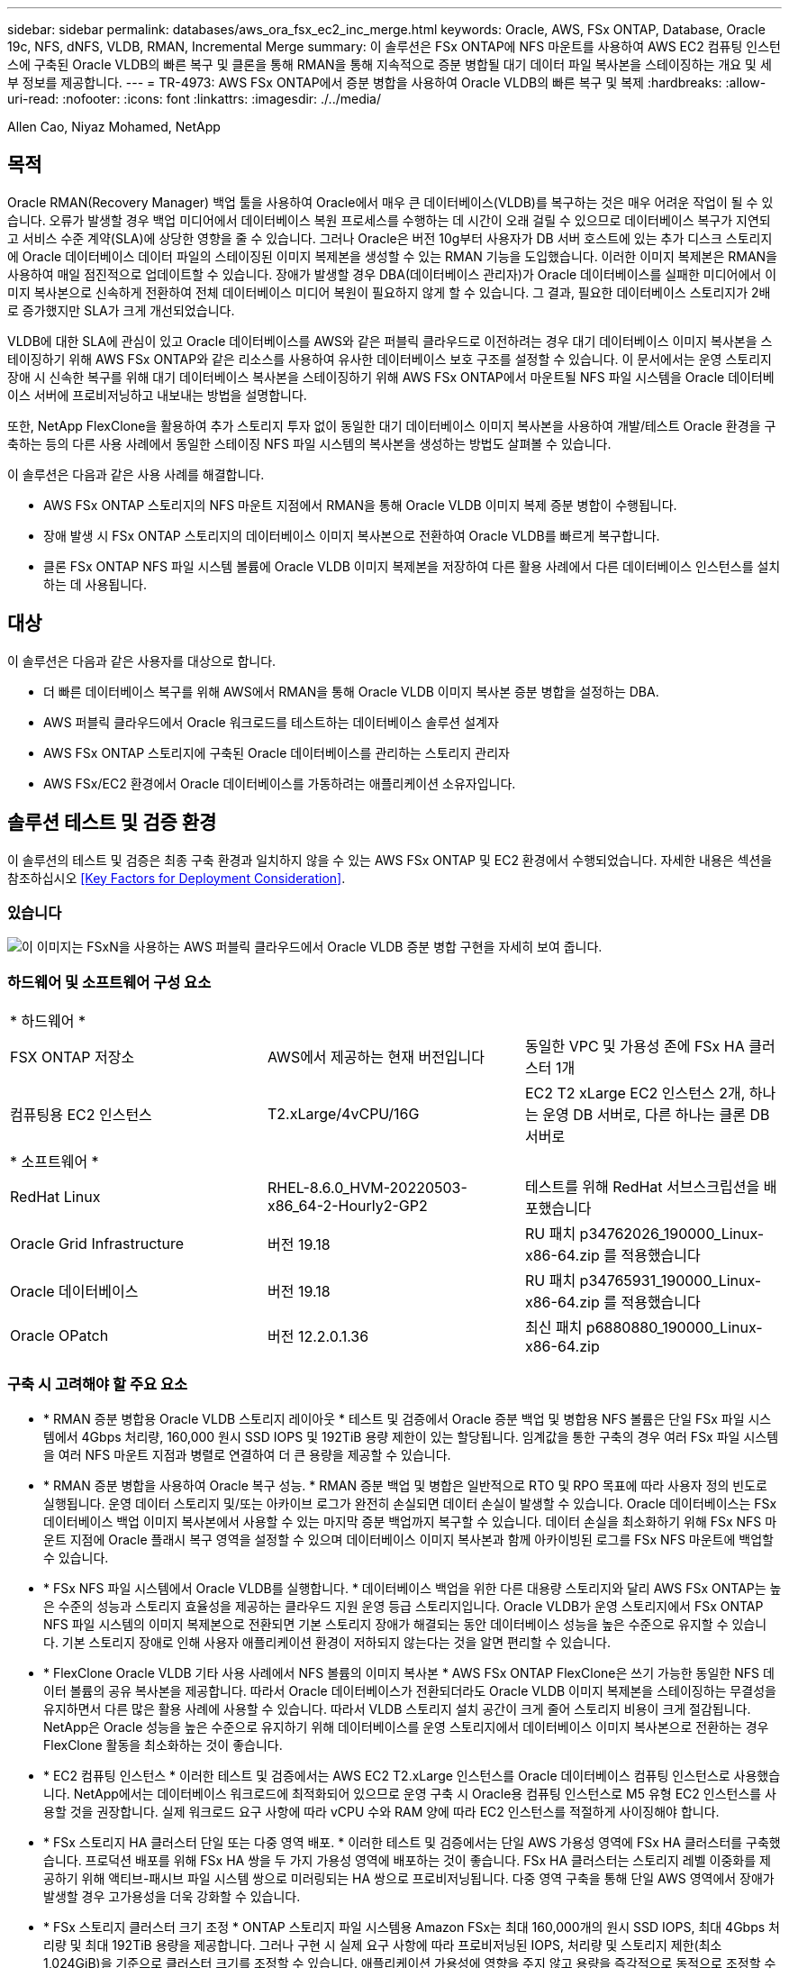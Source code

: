 ---
sidebar: sidebar 
permalink: databases/aws_ora_fsx_ec2_inc_merge.html 
keywords: Oracle, AWS, FSx ONTAP, Database, Oracle 19c, NFS, dNFS, VLDB, RMAN, Incremental Merge 
summary: 이 솔루션은 FSx ONTAP에 NFS 마운트를 사용하여 AWS EC2 컴퓨팅 인스턴스에 구축된 Oracle VLDB의 빠른 복구 및 클론을 통해 RMAN을 통해 지속적으로 증분 병합될 대기 데이터 파일 복사본을 스테이징하는 개요 및 세부 정보를 제공합니다. 
---
= TR-4973: AWS FSx ONTAP에서 증분 병합을 사용하여 Oracle VLDB의 빠른 복구 및 복제
:hardbreaks:
:allow-uri-read: 
:nofooter: 
:icons: font
:linkattrs: 
:imagesdir: ./../media/


Allen Cao, Niyaz Mohamed, NetApp



== 목적

Oracle RMAN(Recovery Manager) 백업 툴을 사용하여 Oracle에서 매우 큰 데이터베이스(VLDB)를 복구하는 것은 매우 어려운 작업이 될 수 있습니다. 오류가 발생할 경우 백업 미디어에서 데이터베이스 복원 프로세스를 수행하는 데 시간이 오래 걸릴 수 있으므로 데이터베이스 복구가 지연되고 서비스 수준 계약(SLA)에 상당한 영향을 줄 수 있습니다. 그러나 Oracle은 버전 10g부터 사용자가 DB 서버 호스트에 있는 추가 디스크 스토리지에 Oracle 데이터베이스 데이터 파일의 스테이징된 이미지 복제본을 생성할 수 있는 RMAN 기능을 도입했습니다. 이러한 이미지 복제본은 RMAN을 사용하여 매일 점진적으로 업데이트할 수 있습니다. 장애가 발생할 경우 DBA(데이터베이스 관리자)가 Oracle 데이터베이스를 실패한 미디어에서 이미지 복사본으로 신속하게 전환하여 전체 데이터베이스 미디어 복원이 필요하지 않게 할 수 있습니다. 그 결과, 필요한 데이터베이스 스토리지가 2배로 증가했지만 SLA가 크게 개선되었습니다.

VLDB에 대한 SLA에 관심이 있고 Oracle 데이터베이스를 AWS와 같은 퍼블릭 클라우드로 이전하려는 경우 대기 데이터베이스 이미지 복사본을 스테이징하기 위해 AWS FSx ONTAP와 같은 리소스를 사용하여 유사한 데이터베이스 보호 구조를 설정할 수 있습니다. 이 문서에서는 운영 스토리지 장애 시 신속한 복구를 위해 대기 데이터베이스 복사본을 스테이징하기 위해 AWS FSx ONTAP에서 마운트될 NFS 파일 시스템을 Oracle 데이터베이스 서버에 프로비저닝하고 내보내는 방법을 설명합니다.

또한, NetApp FlexClone을 활용하여 추가 스토리지 투자 없이 동일한 대기 데이터베이스 이미지 복사본을 사용하여 개발/테스트 Oracle 환경을 구축하는 등의 다른 사용 사례에서 동일한 스테이징 NFS 파일 시스템의 복사본을 생성하는 방법도 살펴볼 수 있습니다.

이 솔루션은 다음과 같은 사용 사례를 해결합니다.

* AWS FSx ONTAP 스토리지의 NFS 마운트 지점에서 RMAN을 통해 Oracle VLDB 이미지 복제 증분 병합이 수행됩니다.
* 장애 발생 시 FSx ONTAP 스토리지의 데이터베이스 이미지 복사본으로 전환하여 Oracle VLDB를 빠르게 복구합니다.
* 클론 FSx ONTAP NFS 파일 시스템 볼륨에 Oracle VLDB 이미지 복제본을 저장하여 다른 활용 사례에서 다른 데이터베이스 인스턴스를 설치하는 데 사용됩니다.




== 대상

이 솔루션은 다음과 같은 사용자를 대상으로 합니다.

* 더 빠른 데이터베이스 복구를 위해 AWS에서 RMAN을 통해 Oracle VLDB 이미지 복사본 증분 병합을 설정하는 DBA.
* AWS 퍼블릭 클라우드에서 Oracle 워크로드를 테스트하는 데이터베이스 솔루션 설계자
* AWS FSx ONTAP 스토리지에 구축된 Oracle 데이터베이스를 관리하는 스토리지 관리자
* AWS FSx/EC2 환경에서 Oracle 데이터베이스를 가동하려는 애플리케이션 소유자입니다.




== 솔루션 테스트 및 검증 환경

이 솔루션의 테스트 및 검증은 최종 구축 환경과 일치하지 않을 수 있는 AWS FSx ONTAP 및 EC2 환경에서 수행되었습니다. 자세한 내용은 섹션을 참조하십시오 <<Key Factors for Deployment Consideration>>.



=== 있습니다

image::aws_ora_fsx_ec2_vldb_architecture.png[이 이미지는 FSxN을 사용하는 AWS 퍼블릭 클라우드에서 Oracle VLDB 증분 병합 구현을 자세히 보여 줍니다.]



=== 하드웨어 및 소프트웨어 구성 요소

|===


3+| * 하드웨어 * 


| FSX ONTAP 저장소 | AWS에서 제공하는 현재 버전입니다 | 동일한 VPC 및 가용성 존에 FSx HA 클러스터 1개 


| 컴퓨팅용 EC2 인스턴스 | T2.xLarge/4vCPU/16G | EC2 T2 xLarge EC2 인스턴스 2개, 하나는 운영 DB 서버로, 다른 하나는 클론 DB 서버로 


3+| * 소프트웨어 * 


| RedHat Linux | RHEL-8.6.0_HVM-20220503-x86_64-2-Hourly2-GP2 | 테스트를 위해 RedHat 서브스크립션을 배포했습니다 


| Oracle Grid Infrastructure | 버전 19.18 | RU 패치 p34762026_190000_Linux-x86-64.zip 를 적용했습니다 


| Oracle 데이터베이스 | 버전 19.18 | RU 패치 p34765931_190000_Linux-x86-64.zip 를 적용했습니다 


| Oracle OPatch | 버전 12.2.0.1.36 | 최신 패치 p6880880_190000_Linux-x86-64.zip 
|===


=== 구축 시 고려해야 할 주요 요소

* * RMAN 증분 병합용 Oracle VLDB 스토리지 레이아웃 * 테스트 및 검증에서 Oracle 증분 백업 및 병합용 NFS 볼륨은 단일 FSx 파일 시스템에서 4Gbps 처리량, 160,000 원시 SSD IOPS 및 192TiB 용량 제한이 있는 할당됩니다. 임계값을 통한 구축의 경우 여러 FSx 파일 시스템을 여러 NFS 마운트 지점과 병렬로 연결하여 더 큰 용량을 제공할 수 있습니다.
* * RMAN 증분 병합을 사용하여 Oracle 복구 성능. * RMAN 증분 백업 및 병합은 일반적으로 RTO 및 RPO 목표에 따라 사용자 정의 빈도로 실행됩니다. 운영 데이터 스토리지 및/또는 아카이브 로그가 완전히 손실되면 데이터 손실이 발생할 수 있습니다. Oracle 데이터베이스는 FSx 데이터베이스 백업 이미지 복사본에서 사용할 수 있는 마지막 증분 백업까지 복구할 수 있습니다. 데이터 손실을 최소화하기 위해 FSx NFS 마운트 지점에 Oracle 플래시 복구 영역을 설정할 수 있으며 데이터베이스 이미지 복사본과 함께 아카이빙된 로그를 FSx NFS 마운트에 백업할 수 있습니다.
* * FSx NFS 파일 시스템에서 Oracle VLDB를 실행합니다. * 데이터베이스 백업을 위한 다른 대용량 스토리지와 달리 AWS FSx ONTAP는 높은 수준의 성능과 스토리지 효율성을 제공하는 클라우드 지원 운영 등급 스토리지입니다. Oracle VLDB가 운영 스토리지에서 FSx ONTAP NFS 파일 시스템의 이미지 복제본으로 전환되면 기본 스토리지 장애가 해결되는 동안 데이터베이스 성능을 높은 수준으로 유지할 수 있습니다. 기본 스토리지 장애로 인해 사용자 애플리케이션 환경이 저하되지 않는다는 것을 알면 편리할 수 있습니다.
* * FlexClone Oracle VLDB 기타 사용 사례에서 NFS 볼륨의 이미지 복사본 * AWS FSx ONTAP FlexClone은 쓰기 가능한 동일한 NFS 데이터 볼륨의 공유 복사본을 제공합니다. 따라서 Oracle 데이터베이스가 전환되더라도 Oracle VLDB 이미지 복제본을 스테이징하는 무결성을 유지하면서 다른 많은 활용 사례에 사용할 수 있습니다. 따라서 VLDB 스토리지 설치 공간이 크게 줄어 스토리지 비용이 크게 절감됩니다. NetApp은 Oracle 성능을 높은 수준으로 유지하기 위해 데이터베이스를 운영 스토리지에서 데이터베이스 이미지 복사본으로 전환하는 경우 FlexClone 활동을 최소화하는 것이 좋습니다.
* * EC2 컴퓨팅 인스턴스 * 이러한 테스트 및 검증에서는 AWS EC2 T2.xLarge 인스턴스를 Oracle 데이터베이스 컴퓨팅 인스턴스로 사용했습니다. NetApp에서는 데이터베이스 워크로드에 최적화되어 있으므로 운영 구축 시 Oracle용 컴퓨팅 인스턴스로 M5 유형 EC2 인스턴스를 사용할 것을 권장합니다. 실제 워크로드 요구 사항에 따라 vCPU 수와 RAM 양에 따라 EC2 인스턴스를 적절하게 사이징해야 합니다.
* * FSx 스토리지 HA 클러스터 단일 또는 다중 영역 배포. * 이러한 테스트 및 검증에서는 단일 AWS 가용성 영역에 FSx HA 클러스터를 구축했습니다. 프로덕션 배포를 위해 FSx HA 쌍을 두 가지 가용성 영역에 배포하는 것이 좋습니다. FSx HA 클러스터는 스토리지 레벨 이중화를 제공하기 위해 액티브-패시브 파일 시스템 쌍으로 미러링되는 HA 쌍으로 프로비저닝됩니다. 다중 영역 구축을 통해 단일 AWS 영역에서 장애가 발생할 경우 고가용성을 더욱 강화할 수 있습니다.
* * FSx 스토리지 클러스터 크기 조정 * ONTAP 스토리지 파일 시스템용 Amazon FSx는 최대 160,000개의 원시 SSD IOPS, 최대 4Gbps 처리량 및 최대 192TiB 용량을 제공합니다. 그러나 구현 시 실제 요구 사항에 따라 프로비저닝된 IOPS, 처리량 및 스토리지 제한(최소 1,024GiB)을 기준으로 클러스터 크기를 조정할 수 있습니다. 애플리케이션 가용성에 영향을 주지 않고 용량을 즉각적으로 동적으로 조정할 수 있습니다.
* * dNFS 구성. * dNFS는 Oracle 커널에 내장되어 있으며 Oracle을 NFS 스토리지에 구축할 때 Oracle 데이터베이스 성능을 크게 향상시키는 것으로 알려져 있습니다. dNFS는 Oracle 바이너리로 패키징되지만 기본적으로 활성화되어 있지 않습니다. NFS 기반 Oracle 데이터베이스 구축 시 이 기능을 설정해야 합니다. VLDB를 위한 여러 FSx 파일 시스템 배포의 경우 다른 FSx NFS 파일 시스템에 대한 dNFS 다중 경로를 올바르게 구성해야 합니다.




== 솔루션 구축

VPC 내에서 AWS EC2 환경에 Oracle VLDB를 이미 구축한 것으로 가정합니다. AWS에서의 Oracle 구축에 대한 도움이 필요한 경우 다음 기술 보고서에서 도움말을 참조하십시오.

* link:https://docs.netapp.com/us-en/netapp-solutions/databases/aws_ora_fsx_ec2_deploy_intro.html["EC2 및 FSx Best Practices에 Oracle Database 구축"^]
* link:https://docs.netapp.com/us-en/netapp-solutions/databases/aws_ora_fsx_ec2_iscsi_asm.html["iSCSI/ASM이 포함된 AWS FSx/EC2에서 Oracle 데이터베이스 구축 및 보호"^]
* link:https://docs.netapp.com/us-en/netapp-solutions/databases/aws_ora_fsx_ec2_nfs_asm.html["NFS/ASM을 사용하는 AWS FSx/EC2에서 독립 실행형 재시작 시 Oracle 19c"^]


Oracle VLDB는 FSx ONTAP 또는 AWS EC2 에코시스템 내에서 선택 가능한 다른 스토리지에서 실행될 수 있습니다. 다음 섹션에서는 AWS FSx ONTAP 스토리지에서 NFS 마운트에 스테이징되는 Oracle VLDB의 이미지 복제본에 RMAN 증분 병합을 설정하는 단계별 구축 절차를 제공합니다.



=== 배포를 위한 사전 요구 사항

[%collapsible]
====
배포에는 다음과 같은 사전 요구 사항이 필요합니다.

. AWS 계정이 설정되었으며 AWS 계정 내에 필요한 VPC 및 네트워크 세그먼트가 생성되었습니다.
. AWS EC2 콘솔에서 2개의 EC2 Linux 인스턴스를 구축해야 합니다. 하나는 운영 Oracle DB 서버로, 다른 하나는 선택적 대체 클론 타겟 DB 서버입니다. 환경 설정에 대한 자세한 내용은 이전 섹션의 아키텍처 다이어그램을 참조하십시오. 또한 를 검토합니다 link:https://docs.aws.amazon.com/AWSEC2/latest/UserGuide/concepts.html["Linux 인스턴스에 대한 사용자 가이드"^] 를 참조하십시오.
. AWS EC2 콘솔에서 ONTAP 스토리지 HA 클러스터용 Amazon FSx를 구축하여 Oracle 데이터베이스 대기 이미지 복사본을 저장하는 NFS 볼륨을 호스팅합니다. FSx 저장소 배포에 익숙하지 않은 경우 설명서를 참조하십시오 link:https://docs.aws.amazon.com/fsx/latest/ONTAPGuide/creating-file-systems.html["ONTAP 파일 시스템용 FSx 생성"^] 을 참조하십시오.
. 2단계와 3단계는 라는 EC2 인스턴스를 만드는 다음 Terraform 자동화 툴킷을 사용하여 수행할 수 있습니다 `ora_01` 이라는 FSx 파일 시스템이 있습니다 `fsx_01`. 실행 전에 지침을 주의 깊게 검토하고 환경에 맞게 변수를 변경하십시오. 사용자 고유의 배포 요구 사항에 맞게 템플릿을 쉽게 수정할 수 있습니다.
+
....
git clone https://github.com/NetApp-Automation/na_aws_fsx_ec2_deploy.git
....



NOTE: Oracle 설치 파일을 스테이징할 충분한 공간을 확보하기 위해 EC2 인스턴스 루트 볼륨에 50G 이상을 할당했는지 확인합니다.

====


=== EC2 DB 인스턴스 호스트에 마운트할 NFS 볼륨을 프로비저닝하고 내보냅니다

[%collapsible]
====
이 데모에서는 FSx 클러스터 관리 IP를 통해 ssh를 통해 fsxadmin 사용자로 FSx 클러스터에 로그인하여 명령줄에서 NFS 볼륨을 프로비저닝하는 방법을 보여 줍니다. 또는 AWS FSx 콘솔을 사용하여 볼륨을 할당할 수도 있습니다. 데이터베이스 크기를 수용하도록 둘 이상의 FSx 파일 시스템이 설정된 경우 다른 FSx 파일 시스템에서 이 절차를 반복합니다.

. 먼저, SSH를 통해 FSx 클러스터에 fsxadmin 사용자로 로그인하여 CLI를 통해 NFS 볼륨을 프로비저닝합니다. FSx ONTAP UI 콘솔에서 검색할 수 있는 FSx 클러스터 관리 IP 주소로 변경합니다.
+
[source, cli]
----
ssh fsxadmin@172.30.15.53
----
. 운영 Oracle VLDB 데이터베이스 데이터 파일 이미지 복사본을 저장하기 위해 운영 스토리지와 동일한 크기의 NFS 볼륨을 생성합니다.
+
[source, cli]
----
vol create -volume ora_01_copy -aggregate aggr1 -size 100G -state online -type RW -junction-path /ora_01_copy -snapshot-policy none -tiering-policy snapshot-only
----
. 또는 AWS FSx 콘솔 UI에서 스토리지 효율성 옵션을 사용하여 볼륨을 프로비저닝할 수 있습니다 `Enabled`, 보안 스타일 `Unix` , 스냅샷 정책 `None`스토리지 계층화를 지원합니다 `Snapshot Only` 아래 그림과 같이 표시됩니다.
+
image::aws_ora_fsx_ec2_vldb_vol.png[오류: 그래픽 이미지가 없습니다]

. 일별 스케줄과 30일 보존 기간을 사용하여 Oracle 데이터베이스에 대한 사용자 지정된 스냅샷 정책을 생성합니다. 스냅샷 빈도 및 보존 기간 측면에서 특정 요구에 맞게 정책을 조정해야 합니다.
+
[source, cli]
----
snapshot policy create -policy oracle -enabled true -schedule1 daily -count1 30
----
+
RMAN 증분 백업 및 병합을 위해 프로비저닝된 NFS 볼륨에 정책을 적용합니다.

+
[source, cli]
----
vol modify -volume ora_01_copy -snapshot-policy oracle
----
. EC2 인스턴스에 EC2-USER로 로그인하여 /nfsfsxn 디렉토리를 생성합니다. 추가 FSx 파일 시스템에 대한 추가 마운트 지점 디렉토리를 생성합니다.
+
[source, cli]
----
sudo mkdir /nfsfsxn
----
. FSx ONTAP NFS 볼륨을 EC2 DB 인스턴스 호스트에 마운트합니다. FSx 가상 서버 NFS lif 주소로 변경합니다. FSx ONTAP UI 콘솔에서 NFS lif 주소를 검색할 수 있습니다.
+
[source, cli]
----
sudo mount 172.30.15.19:/ora_01_copy /nfsfsxn -o rw,bg,hard,vers=3,proto=tcp,timeo=600,rsize=262144,wsize=262144,nointr
----
. 마운트 지점 소유권을 Oracle로 변경합니다. 즉, 필요에 따라 Oracle 사용자 이름 및 기본 그룹으로 변경하십시오.
+
[source, cli]
----
sudo chown oracle:oinstall /nfsfsxn
----


====


=== FSx에서 이미지 복사본에 대한 Oracle RMAN 증분 병합을 설정합니다

[%collapsible]
====
RMAN 증분 병합은 증분 백업/병합 간격마다 스테이징 데이터베이스 데이터 파일 이미지 복제본을 지속적으로 업데이트합니다. 데이터베이스 백업의 이미지 복사본은 증분 백업/병합을 실행하는 빈도만큼 최신 상태가 됩니다. 따라서 RMAN 증분 백업 및 병합의 빈도를 결정할 때 데이터베이스 성능, RTO 및 RPO 목표를 고려해야 합니다.

. Oracle 사용자로 운영 DB 서버 EC2 인스턴스에 로그인합니다
. Oracle 플래시 복구 영역의 Oracle 데이터 파일 이미지 복제본 및 archlog 디렉토리를 저장하려면 마운트 지점 /nfsfxn 아래에 oracopy 디렉토리를 생성합니다.
+
[source, cli]
----
mkdir /nfsfsxn/oracopy
----
+
[source, cli]
----
mkdir /nfsfsxn/archlog
----
. sqlplus를 통해 Oracle 데이터베이스에 로그인하고, 블록 변경 추적을 설정하여 증분 백업을 가속화하고, Oracle 플래시 복구 영역을 현재 운영 스토리지에 있는 경우 FSxN 마운트로 변경합니다. 따라서 RMAN 기본 제어 파일/spfile 자동 백업 및 아카이빙된 로그를 복구를 위해 FSxN NFS 마운트에 백업할 수 있습니다.
+
[source, cli]
----
sqlplus / as sysdba
----
+
sqlplus 프롬프트에서 다음 명령을 실행합니다.

+
[source, cli]
----
alter database enable block change tracking using file '/nfsfsxn/oracopy/bct_db1.ctf'
----
+
[source, cli]
----
alter system set db_recovery_file_dest='/nfsfsxn/archlog/' scope=both;
----
. RMAN 백업 및 증분 병합 스크립트를 생성합니다. 이 스크립트는 병렬 RMAN 백업 및 병합을 위해 여러 채널을 할당합니다. 첫 번째 실행에서는 초기 전체 기준선 이미지 복사본이 생성됩니다. 전체 실행에서 먼저 보존 기간 외부에 있는 폐기된 백업을 정리하여 스테이징 영역을 깨끗하게 유지합니다. 그런 다음 병합 및 백업 전에 현재 로그 파일을 전환합니다. 증분 백업은 병합 후에 데이터베이스 이미지 복사본이 현재 데이터베이스 상태를 하나의 백업/병합 주기로 후행 하도록 합니다. 병합 및 백업 순서를 반대로 하면 사용자가 원하는 대로 신속하게 복구할 수 있습니다. RMAN 스크립트는 기본 DB 서버의 crontab에서 실행할 간단한 셸 스크립트로 통합할 수 있습니다. RMAN 설정에서 제어 파일 자동 백업이 켜져 있는지 확인합니다.
+
....
vi /home/oracle/rman_bkup_merge.cmd

Add following lines:

RUN
{
  allocate channel c1 device type disk format '/nfsfsxn/oracopy/%U';
  allocate channel c2 device type disk format '/nfsfsxn/oracopy/%U';
  allocate channel c3 device type disk format '/nfsfsxn/oracopy/%U';
  allocate channel c4 device type disk format '/nfsfsxn/oracopy/%U';
  delete obsolete;
  sql 'alter system archive log current';
  recover copy of database with tag 'OraCopyBKUPonFSxN_level_0';
  backup incremental level 1 copies=1 for recover of copy with tag 'OraCopyBKUPonFSxN_level_0' database;
}

....
. EC2 DB 서버에서 RMAN 카탈로그를 사용하거나 사용하지 않고 Oracle 사용자로 RMAN에 로컬로 로그인합니다. 이 데모에서는 RMAN 카탈로그에 접속하지 않습니다.
+
....

rman target / nocatalog;

output:

[oracle@ip-172-30-15-99 ~]$ rman target / nocatalog;

Recovery Manager: Release 19.0.0.0.0 - Production on Wed May 24 17:44:49 2023
Version 19.18.0.0.0

Copyright (c) 1982, 2019, Oracle and/or its affiliates.  All rights reserved.

connected to target database: DB1 (DBID=1730530050)
using target database control file instead of recovery catalog

RMAN>

....
. RMAN 프롬프트에서 스크립트를 실행합니다. 첫 번째 실행에서는 기본 데이터베이스 이미지 복사본과 후속 실행이 기본 이미지 복사본을 점진적으로 병합하고 업데이트합니다. 다음은 스크립트 및 일반 출력을 실행하는 방법입니다. 호스트의 CPU 코어와 일치하는 채널 수를 설정합니다.
+
....
RMAN> @/home/oracle/rman_bkup_merge.cmd

RMAN> RUN
2> {
3>   allocate channel c1 device type disk format '/nfsfsxn/oracopy/%U';
4>   allocate channel c2 device type disk format '/nfsfsxn/oracopy/%U';
5>   allocate channel c3 device type disk format '/nfsfsxn/oracopy/%U';
6>   allocate channel c4 device type disk format '/nfsfsxn/oracopy/%U';
7>   delete obsolete;
8>   sql 'alter system archive log current';
9>   recover copy of database with tag 'OraCopyBKUPonFSxN_level_0';
10>  backup incremental level 1 copies=1 for recover of copy with tag 'OraCopyBKUPonFSxN_level_0' database;
11> }

allocated channel: c1
channel c1: SID=411 device type=DISK

allocated channel: c2
channel c2: SID=146 device type=DISK

allocated channel: c3
channel c3: SID=402 device type=DISK

allocated channel: c4
channel c4: SID=37 device type=DISK

Starting recover at 17-MAY-23
no copy of datafile 1 found to recover
no copy of datafile 3 found to recover
no copy of datafile 4 found to recover
no copy of datafile 5 found to recover
no copy of datafile 6 found to recover
no copy of datafile 7 found to recover
.
.
Finished recover at 17-MAY-23

Starting backup at 17-MAY-23
channel c1: starting incremental level 1 datafile backup set
channel c1: specifying datafile(s) in backup set
input datafile file number=00022 name=+DATA/DB1/FB867DA8C68C816EE053630F1EAC2BCF/DATAFILE/soe.287.1137018311
input datafile file number=00026 name=+DATA/DB1/FB867DA8C68C816EE053630F1EAC2BCF/DATAFILE/soe.291.1137018481
input datafile file number=00030 name=+DATA/DB1/FB867DA8C68C816EE053630F1EAC2BCF/DATAFILE/soe.295.1137018787
input datafile file number=00011 name=+DATA/DB1/FB867DA8C68C816EE053630F1EAC2BCF/DATAFILE/undotbs1.271.1136668041
input datafile file number=00035 name=+DATA/DB1/FB867DA8C68C816EE053630F1EAC2BCF/DATAFILE/soe.300.1137019181
channel c1: starting piece 1 at 17-MAY-23
channel c2: starting incremental level 1 datafile backup set
channel c2: specifying datafile(s) in backup set
input datafile file number=00023 name=+DATA/DB1/FB867DA8C68C816EE053630F1EAC2BCF/DATAFILE/soe.288.1137018359
input datafile file number=00027 name=+DATA/DB1/FB867DA8C68C816EE053630F1EAC2BCF/DATAFILE/soe.292.1137018523
input datafile file number=00031 name=+DATA/DB1/FB867DA8C68C816EE053630F1EAC2BCF/DATAFILE/soe.296.1137018837
input datafile file number=00009 name=+DATA/DB1/FB867DA8C68C816EE053630F1EAC2BCF/DATAFILE/system.272.1136668041
input datafile file number=00034 name=+DATA/DB1/FB867DA8C68C816EE053630F1EAC2BCF/DATAFILE/soe.299.1137019117
.
.
Finished backup at 17-MAY-23

Starting Control File and SPFILE Autobackup at 17-MAY-23
piece handle=+LOGS/DB1/AUTOBACKUP/2023_05_17/s_1137095435.367.1137095435 comment=NONE
Finished Control File and SPFILE Autobackup at 17-MAY-23
released channel: c1
released channel: c2
released channel: c3
released channel: c4

RMAN> **end-of-file**


....
. 백업 후 데이터베이스 이미지 복제본을 나열하여 FSx ONTAP NFS 마운트 지점에서 데이터베이스 이미지 복제본이 생성되었는지 확인합니다.
+
....
RMAN> list copy of database tag 'OraCopyBKUPonFSxN_level_0';

List of Datafile Copies
=======================

Key     File S Completion Time Ckp SCN    Ckp Time        Sparse
------- ---- - --------------- ---------- --------------- ------
19      1    A 17-MAY-23       3009819    17-MAY-23       NO
        Name: /nfsfsxn/oracopy/data_D-DB1_I-1730530050_TS-SYSTEM_FNO-1_0h1sd7ae
        Tag: ORACOPYBKUPONFSXN_LEVEL_0

20      3    A 17-MAY-23       3009826    17-MAY-23       NO
        Name: /nfsfsxn/oracopy/data_D-DB1_I-1730530050_TS-SYSAUX_FNO-3_0i1sd7at
        Tag: ORACOPYBKUPONFSXN_LEVEL_0

21      4    A 17-MAY-23       3009830    17-MAY-23       NO
        Name: /nfsfsxn/oracopy/data_D-DB1_I-1730530050_TS-UNDOTBS1_FNO-4_0j1sd7b4
        Tag: ORACOPYBKUPONFSXN_LEVEL_0

27      5    A 17-MAY-23       2383520    12-MAY-23       NO
        Name: /nfsfsxn/oracopy/data_D-DB1_I-1730530050_TS-SYSTEM_FNO-5_0p1sd7cf
        Tag: ORACOPYBKUPONFSXN_LEVEL_0
        Container ID: 2, PDB Name: PDB$SEED

26      6    A 17-MAY-23       2383520    12-MAY-23       NO
        Name: /nfsfsxn/oracopy/data_D-DB1_I-1730530050_TS-SYSAUX_FNO-6_0o1sd7c8
        Tag: ORACOPYBKUPONFSXN_LEVEL_0
        Container ID: 2, PDB Name: PDB$SEED

34      7    A 17-MAY-23       3009907    17-MAY-23       NO
        Name: /nfsfsxn/oracopy/data_D-DB1_I-1730530050_TS-USERS_FNO-7_101sd7dl
        Tag: ORACOPYBKUPONFSXN_LEVEL_0

33      8    A 17-MAY-23       2383520    12-MAY-23       NO
        Name: /nfsfsxn/oracopy/data_D-DB1_I-1730530050_TS-UNDOTBS1_FNO-8_0v1sd7di
        Tag: ORACOPYBKUPONFSXN_LEVEL_0
        Container ID: 2, PDB Name: PDB$SEED

28      9    A 17-MAY-23       3009871    17-MAY-23       NO
        Name: /nfsfsxn/oracopy/data_D-DB1_I-1730530050_TS-SYSTEM_FNO-9_0q1sd7cm
        Tag: ORACOPYBKUPONFSXN_LEVEL_0
        Container ID: 3, PDB Name: DB1_PDB1

22      10   A 17-MAY-23       3009849    17-MAY-23       NO
        Name: /nfsfsxn/oracopy/data_D-DB1_I-1730530050_TS-SYSAUX_FNO-10_0k1sd7bb
        Tag: ORACOPYBKUPONFSXN_LEVEL_0
        Container ID: 3, PDB Name: DB1_PDB1

25      11   A 17-MAY-23       3009862    17-MAY-23       NO
        Name: /nfsfsxn/oracopy/data_D-DB1_I-1730530050_TS-UNDOTBS1_FNO-11_0n1sd7c1
        Tag: ORACOPYBKUPONFSXN_LEVEL_0
        Container ID: 3, PDB Name: DB1_PDB1

35      12   A 17-MAY-23       3009909    17-MAY-23       NO
        Name: /nfsfsxn/oracopy/data_D-DB1_I-1730530050_TS-USERS_FNO-12_111sd7dm
        Tag: ORACOPYBKUPONFSXN_LEVEL_0
        Container ID: 3, PDB Name: DB1_PDB1

29      13   A 17-MAY-23       3009876    17-MAY-23       NO
        Name: /nfsfsxn/oracopy/data_D-DB1_I-1730530050_TS-SYSTEM_FNO-13_0r1sd7ct
        Tag: ORACOPYBKUPONFSXN_LEVEL_0
        Container ID: 4, PDB Name: DB1_PDB2

23      14   A 17-MAY-23       3009854    17-MAY-23       NO
        Name: /nfsfsxn/oracopy/data_D-DB1_I-1730530050_TS-SYSAUX_FNO-14_0l1sd7bi
        Tag: ORACOPYBKUPONFSXN_LEVEL_0
        Container ID: 4, PDB Name: DB1_PDB2

31      15   A 17-MAY-23       3009900    17-MAY-23       NO
        Name: /nfsfsxn/oracopy/data_D-DB1_I-1730530050_TS-UNDOTBS1_FNO-15_0t1sd7db
        Tag: ORACOPYBKUPONFSXN_LEVEL_0
        Container ID: 4, PDB Name: DB1_PDB2

36      16   A 17-MAY-23       3009911    17-MAY-23       NO
        Name: /nfsfsxn/oracopy/data_D-DB1_I-1730530050_TS-USERS_FNO-16_121sd7dn
        Tag: ORACOPYBKUPONFSXN_LEVEL_0
        Container ID: 4, PDB Name: DB1_PDB2

30      17   A 17-MAY-23       3009895    17-MAY-23       NO
        Name: /nfsfsxn/oracopy/data_D-DB1_I-1730530050_TS-SYSTEM_FNO-17_0s1sd7d4
        Tag: ORACOPYBKUPONFSXN_LEVEL_0
        Container ID: 5, PDB Name: DB1_PDB3

24      18   A 17-MAY-23       3009858    17-MAY-23       NO
        Name: /nfsfsxn/oracopy/data_D-DB1_I-1730530050_TS-SYSAUX_FNO-18_0m1sd7bq
        Tag: ORACOPYBKUPONFSXN_LEVEL_0
        Container ID: 5, PDB Name: DB1_PDB3

32      19   A 17-MAY-23       3009903    17-MAY-23       NO
        Name: /nfsfsxn/oracopy/data_D-DB1_I-1730530050_TS-UNDOTBS1_FNO-19_0u1sd7de
        Tag: ORACOPYBKUPONFSXN_LEVEL_0
        Container ID: 5, PDB Name: DB1_PDB3

37      20   A 17-MAY-23       3009914    17-MAY-23       NO
        Name: /nfsfsxn/oracopy/data_D-DB1_I-1730530050_TS-USERS_FNO-20_131sd7do
        Tag: ORACOPYBKUPONFSXN_LEVEL_0
        Container ID: 5, PDB Name: DB1_PDB3

4       21   A 17-MAY-23       3009019    17-MAY-23       NO
        Name: /nfsfsxn/oracopy/data_D-DB1_I-1730530050_TS-SOE_FNO-21_021sd6pv
        Tag: ORACOPYBKUPONFSXN_LEVEL_0
        Container ID: 3, PDB Name: DB1_PDB1

5       22   A 17-MAY-23       3009419    17-MAY-23       NO
        Name: /nfsfsxn/oracopy/data_D-DB1_I-1730530050_TS-SOE_FNO-22_031sd6r2
        Tag: ORACOPYBKUPONFSXN_LEVEL_0
        Container ID: 3, PDB Name: DB1_PDB1

6       23   A 17-MAY-23       3009460    17-MAY-23       NO
        Name: /nfsfsxn/oracopy/data_D-DB1_I-1730530050_TS-SOE_FNO-23_041sd6s5
        Tag: ORACOPYBKUPONFSXN_LEVEL_0
        Container ID: 3, PDB Name: DB1_PDB1

7       24   A 17-MAY-23       3009473    17-MAY-23       NO
        Name: /nfsfsxn/oracopy/data_D-DB1_I-1730530050_TS-SOE_FNO-24_051sd6t9
        Tag: ORACOPYBKUPONFSXN_LEVEL_0
        Container ID: 3, PDB Name: DB1_PDB1

8       25   A 17-MAY-23       3009502    17-MAY-23       NO
        Name: /nfsfsxn/oracopy/data_D-DB1_I-1730530050_TS-SOE_FNO-25_061sd6uc
        Tag: ORACOPYBKUPONFSXN_LEVEL_0
        Container ID: 3, PDB Name: DB1_PDB1

9       26   A 17-MAY-23       3009548    17-MAY-23       NO
        Name: /nfsfsxn/oracopy/data_D-DB1_I-1730530050_TS-SOE_FNO-26_071sd6vf
        Tag: ORACOPYBKUPONFSXN_LEVEL_0
        Container ID: 3, PDB Name: DB1_PDB1

10      27   A 17-MAY-23       3009576    17-MAY-23       NO
        Name: /nfsfsxn/oracopy/data_D-DB1_I-1730530050_TS-SOE_FNO-27_081sd70i
        Tag: ORACOPYBKUPONFSXN_LEVEL_0
        Container ID: 3, PDB Name: DB1_PDB1

11      28   A 17-MAY-23       3009590    17-MAY-23       NO
        Name: /nfsfsxn/oracopy/data_D-DB1_I-1730530050_TS-SOE_FNO-28_091sd71l
        Tag: ORACOPYBKUPONFSXN_LEVEL_0
        Container ID: 3, PDB Name: DB1_PDB1

12      29   A 17-MAY-23       3009619    17-MAY-23       NO
        Name: /nfsfsxn/oracopy/data_D-DB1_I-1730530050_TS-SOE_FNO-29_0a1sd72o
        Tag: ORACOPYBKUPONFSXN_LEVEL_0
        Container ID: 3, PDB Name: DB1_PDB1

13      30   A 17-MAY-23       3009648    17-MAY-23       NO
        Name: /nfsfsxn/oracopy/data_D-DB1_I-1730530050_TS-SOE_FNO-30_0b1sd73r
        Tag: ORACOPYBKUPONFSXN_LEVEL_0
        Container ID: 3, PDB Name: DB1_PDB1

14      31   A 17-MAY-23       3009671    17-MAY-23       NO
        Name: /nfsfsxn/oracopy/data_D-DB1_I-1730530050_TS-SOE_FNO-31_0c1sd74u
        Tag: ORACOPYBKUPONFSXN_LEVEL_0
        Container ID: 3, PDB Name: DB1_PDB1

15      32   A 17-MAY-23       3009729    17-MAY-23       NO
        Name: /nfsfsxn/oracopy/data_D-DB1_I-1730530050_TS-SOE_FNO-32_0d1sd762
        Tag: ORACOPYBKUPONFSXN_LEVEL_0
        Container ID: 3, PDB Name: DB1_PDB1

16      33   A 17-MAY-23       3009743    17-MAY-23       NO
        Name: /nfsfsxn/oracopy/data_D-DB1_I-1730530050_TS-SOE_FNO-33_0e1sd775
        Tag: ORACOPYBKUPONFSXN_LEVEL_0
        Container ID: 3, PDB Name: DB1_PDB1

17      34   A 17-MAY-23       3009771    17-MAY-23       NO
        Name: /nfsfsxn/oracopy/data_D-DB1_I-1730530050_TS-SOE_FNO-34_0f1sd788
        Tag: ORACOPYBKUPONFSXN_LEVEL_0
        Container ID: 3, PDB Name: DB1_PDB1

18      35   A 17-MAY-23       3009805    17-MAY-23       NO
        Name: /nfsfsxn/oracopy/data_D-DB1_I-1730530050_TS-SOE_FNO-35_0g1sd79b
        Tag: ORACOPYBKUPONFSXN_LEVEL_0
        Container ID: 3, PDB Name: DB1_PDB1


RMAN>
....
. Oracle RMAN 명령 프롬프트에서 스키마를 보고하여 현재 활성 데이터베이스 데이터 파일이 운영 스토리지 ASM + 데이터 디스크 그룹에 있는지 확인합니다.
+
....

RMAN> report schema;

Report of database schema for database with db_unique_name DB1

List of Permanent Datafiles
===========================
File Size(MB) Tablespace           RB segs Datafile Name
---- -------- -------------------- ------- ------------------------
1    1060     SYSTEM               YES     +DATA/DB1/DATAFILE/system.257.1136666315
3    810      SYSAUX               NO      +DATA/DB1/DATAFILE/sysaux.258.1136666361
4    675      UNDOTBS1             YES     +DATA/DB1/DATAFILE/undotbs1.259.1136666385
5    400      PDB$SEED:SYSTEM      NO      +DATA/DB1/86B637B62FE07A65E053F706E80A27CA/DATAFILE/system.266.1136667165
6    460      PDB$SEED:SYSAUX      NO      +DATA/DB1/86B637B62FE07A65E053F706E80A27CA/DATAFILE/sysaux.267.1136667165
7    5        USERS                NO      +DATA/DB1/DATAFILE/users.260.1136666387
8    230      PDB$SEED:UNDOTBS1    NO      +DATA/DB1/86B637B62FE07A65E053F706E80A27CA/DATAFILE/undotbs1.268.1136667165
9    400      DB1_PDB1:SYSTEM      YES     +DATA/DB1/FB867DA8C68C816EE053630F1EAC2BCF/DATAFILE/system.272.1136668041
10   490      DB1_PDB1:SYSAUX      NO      +DATA/DB1/FB867DA8C68C816EE053630F1EAC2BCF/DATAFILE/sysaux.273.1136668041
11   465      DB1_PDB1:UNDOTBS1    YES     +DATA/DB1/FB867DA8C68C816EE053630F1EAC2BCF/DATAFILE/undotbs1.271.1136668041
12   5        DB1_PDB1:USERS       NO      +DATA/DB1/FB867DA8C68C816EE053630F1EAC2BCF/DATAFILE/users.275.1136668057
13   400      DB1_PDB2:SYSTEM      YES     +DATA/DB1/FB867EA89ECF81C0E053630F1EACB901/DATAFILE/system.277.1136668057
14   470      DB1_PDB2:SYSAUX      NO      +DATA/DB1/FB867EA89ECF81C0E053630F1EACB901/DATAFILE/sysaux.278.1136668057
15   235      DB1_PDB2:UNDOTBS1    YES     +DATA/DB1/FB867EA89ECF81C0E053630F1EACB901/DATAFILE/undotbs1.276.1136668057
16   5        DB1_PDB2:USERS       NO      +DATA/DB1/FB867EA89ECF81C0E053630F1EACB901/DATAFILE/users.280.1136668071
17   400      DB1_PDB3:SYSTEM      YES     +DATA/DB1/FB867F8A4D4F821CE053630F1EAC69CC/DATAFILE/system.282.1136668073
18   470      DB1_PDB3:SYSAUX      NO      +DATA/DB1/FB867F8A4D4F821CE053630F1EAC69CC/DATAFILE/sysaux.283.1136668073
19   235      DB1_PDB3:UNDOTBS1    YES     +DATA/DB1/FB867F8A4D4F821CE053630F1EAC69CC/DATAFILE/undotbs1.281.1136668073
20   5        DB1_PDB3:USERS       NO      +DATA/DB1/FB867F8A4D4F821CE053630F1EAC69CC/DATAFILE/users.285.1136668087
21   4096     DB1_PDB1:SOE         NO      +DATA/DB1/FB867DA8C68C816EE053630F1EAC2BCF/DATAFILE/soe.286.1137018239
22   4096     DB1_PDB1:SOE         NO      +DATA/DB1/FB867DA8C68C816EE053630F1EAC2BCF/DATAFILE/soe.287.1137018311
23   4096     DB1_PDB1:SOE         NO      +DATA/DB1/FB867DA8C68C816EE053630F1EAC2BCF/DATAFILE/soe.288.1137018359
24   4096     DB1_PDB1:SOE         NO      +DATA/DB1/FB867DA8C68C816EE053630F1EAC2BCF/DATAFILE/soe.289.1137018405
25   4096     DB1_PDB1:SOE         NO      +DATA/DB1/FB867DA8C68C816EE053630F1EAC2BCF/DATAFILE/soe.290.1137018443
26   4096     DB1_PDB1:SOE         NO      +DATA/DB1/FB867DA8C68C816EE053630F1EAC2BCF/DATAFILE/soe.291.1137018481
27   4096     DB1_PDB1:SOE         NO      +DATA/DB1/FB867DA8C68C816EE053630F1EAC2BCF/DATAFILE/soe.292.1137018523
28   4096     DB1_PDB1:SOE         NO      +DATA/DB1/FB867DA8C68C816EE053630F1EAC2BCF/DATAFILE/soe.293.1137018707
29   4096     DB1_PDB1:SOE         NO      +DATA/DB1/FB867DA8C68C816EE053630F1EAC2BCF/DATAFILE/soe.294.1137018745
30   4096     DB1_PDB1:SOE         NO      +DATA/DB1/FB867DA8C68C816EE053630F1EAC2BCF/DATAFILE/soe.295.1137018787
31   4096     DB1_PDB1:SOE         NO      +DATA/DB1/FB867DA8C68C816EE053630F1EAC2BCF/DATAFILE/soe.296.1137018837
32   4096     DB1_PDB1:SOE         NO      +DATA/DB1/FB867DA8C68C816EE053630F1EAC2BCF/DATAFILE/soe.297.1137018935
33   4096     DB1_PDB1:SOE         NO      +DATA/DB1/FB867DA8C68C816EE053630F1EAC2BCF/DATAFILE/soe.298.1137019077
34   4096     DB1_PDB1:SOE         NO      +DATA/DB1/FB867DA8C68C816EE053630F1EAC2BCF/DATAFILE/soe.299.1137019117
35   4096     DB1_PDB1:SOE         NO      +DATA/DB1/FB867DA8C68C816EE053630F1EAC2BCF/DATAFILE/soe.300.1137019181

List of Temporary Files
=======================
File Size(MB) Tablespace           Maxsize(MB) Tempfile Name
---- -------- -------------------- ----------- --------------------
1    123      TEMP                 32767       +DATA/DB1/TEMPFILE/temp.265.1136666447
2    123      PDB$SEED:TEMP        32767       +DATA/DB1/FB864A929AEB79B9E053630F1EAC7046/TEMPFILE/temp.269.1136667185
3    10240    DB1_PDB1:TEMP        32767       +DATA/DB1/FB867DA8C68C816EE053630F1EAC2BCF/TEMPFILE/temp.274.1136668051
4    123      DB1_PDB2:TEMP        32767       +DATA/DB1/FB867EA89ECF81C0E053630F1EACB901/TEMPFILE/temp.279.1136668067
5    123      DB1_PDB3:TEMP        32767       +DATA/DB1/FB867F8A4D4F821CE053630F1EAC69CC/TEMPFILE/temp.284.1136668081

RMAN>

....
. OS NFS 마운트 지점에서 데이터베이스 이미지 복사본 검증
+
....
[oracle@ip-172-30-15-99 ~]$ ls -l /nfsfsxn/oracopy/
total 70585148
-rw-r----- 1 oracle asm 4294975488 May 17 18:09 data_D-DB1_I-1730530050_TS-SOE_FNO-21_021sd6pv
-rw-r----- 1 oracle asm 4294975488 May 17 18:10 data_D-DB1_I-1730530050_TS-SOE_FNO-22_031sd6r2
-rw-r----- 1 oracle asm 4294975488 May 17 18:10 data_D-DB1_I-1730530050_TS-SOE_FNO-23_041sd6s5
-rw-r----- 1 oracle asm 4294975488 May 17 18:11 data_D-DB1_I-1730530050_TS-SOE_FNO-24_051sd6t9
-rw-r----- 1 oracle asm 4294975488 May 17 18:11 data_D-DB1_I-1730530050_TS-SOE_FNO-25_061sd6uc
-rw-r----- 1 oracle asm 4294975488 May 17 18:12 data_D-DB1_I-1730530050_TS-SOE_FNO-26_071sd6vf
-rw-r----- 1 oracle asm 4294975488 May 17 18:13 data_D-DB1_I-1730530050_TS-SOE_FNO-27_081sd70i
-rw-r----- 1 oracle asm 4294975488 May 17 18:13 data_D-DB1_I-1730530050_TS-SOE_FNO-28_091sd71l
-rw-r----- 1 oracle asm 4294975488 May 17 18:14 data_D-DB1_I-1730530050_TS-SOE_FNO-29_0a1sd72o
-rw-r----- 1 oracle asm 4294975488 May 17 18:14 data_D-DB1_I-1730530050_TS-SOE_FNO-30_0b1sd73r
-rw-r----- 1 oracle asm 4294975488 May 17 18:15 data_D-DB1_I-1730530050_TS-SOE_FNO-31_0c1sd74u
-rw-r----- 1 oracle asm 4294975488 May 17 18:16 data_D-DB1_I-1730530050_TS-SOE_FNO-32_0d1sd762
-rw-r----- 1 oracle asm 4294975488 May 17 18:16 data_D-DB1_I-1730530050_TS-SOE_FNO-33_0e1sd775
-rw-r----- 1 oracle asm 4294975488 May 17 18:17 data_D-DB1_I-1730530050_TS-SOE_FNO-34_0f1sd788
-rw-r----- 1 oracle asm 4294975488 May 17 18:17 data_D-DB1_I-1730530050_TS-SOE_FNO-35_0g1sd79b
-rw-r----- 1 oracle asm  513810432 May 17 18:18 data_D-DB1_I-1730530050_TS-SYSAUX_FNO-10_0k1sd7bb
-rw-r----- 1 oracle asm  492838912 May 17 18:18 data_D-DB1_I-1730530050_TS-SYSAUX_FNO-14_0l1sd7bi
-rw-r----- 1 oracle asm  492838912 May 17 18:18 data_D-DB1_I-1730530050_TS-SYSAUX_FNO-18_0m1sd7bq
-rw-r----- 1 oracle asm  849354752 May 17 18:18 data_D-DB1_I-1730530050_TS-SYSAUX_FNO-3_0i1sd7at
-rw-r----- 1 oracle asm  482353152 May 17 18:18 data_D-DB1_I-1730530050_TS-SYSAUX_FNO-6_0o1sd7c8
-rw-r----- 1 oracle asm 1111498752 May 17 18:18 data_D-DB1_I-1730530050_TS-SYSTEM_FNO-1_0h1sd7ae
-rw-r----- 1 oracle asm  419438592 May 17 18:19 data_D-DB1_I-1730530050_TS-SYSTEM_FNO-13_0r1sd7ct
-rw-r----- 1 oracle asm  419438592 May 17 18:19 data_D-DB1_I-1730530050_TS-SYSTEM_FNO-17_0s1sd7d4
-rw-r----- 1 oracle asm  419438592 May 17 18:19 data_D-DB1_I-1730530050_TS-SYSTEM_FNO-5_0p1sd7cf
-rw-r----- 1 oracle asm  419438592 May 17 18:19 data_D-DB1_I-1730530050_TS-SYSTEM_FNO-9_0q1sd7cm
-rw-r----- 1 oracle asm  487596032 May 17 18:18 data_D-DB1_I-1730530050_TS-UNDOTBS1_FNO-11_0n1sd7c1
-rw-r----- 1 oracle asm  246423552 May 17 18:19 data_D-DB1_I-1730530050_TS-UNDOTBS1_FNO-15_0t1sd7db
-rw-r----- 1 oracle asm  246423552 May 17 18:19 data_D-DB1_I-1730530050_TS-UNDOTBS1_FNO-19_0u1sd7de
-rw-r----- 1 oracle asm  707796992 May 17 18:18 data_D-DB1_I-1730530050_TS-UNDOTBS1_FNO-4_0j1sd7b4
-rw-r----- 1 oracle asm  241180672 May 17 18:19 data_D-DB1_I-1730530050_TS-UNDOTBS1_FNO-8_0v1sd7di
-rw-r----- 1 oracle asm    5251072 May 17 18:19 data_D-DB1_I-1730530050_TS-USERS_FNO-12_111sd7dm
-rw-r----- 1 oracle asm    5251072 May 17 18:19 data_D-DB1_I-1730530050_TS-USERS_FNO-16_121sd7dn
-rw-r----- 1 oracle asm    5251072 May 17 18:19 data_D-DB1_I-1730530050_TS-USERS_FNO-20_131sd7do
-rw-r----- 1 oracle asm    5251072 May 17 18:19 data_D-DB1_I-1730530050_TS-USERS_FNO-7_101sd7dl

....


이것으로 Oracle 데이터베이스 대기 이미지 복사 백업 및 병합의 설치가 완료되었습니다.

====


=== 빠른 복구를 위해 Oracle DB를 이미지 복제본으로 전환합니다

[%collapsible]
====
데이터 손실 또는 손상과 같은 운영 스토리지 문제로 인해 장애가 발생할 경우 데이터베이스를 FSx ONTAP NFS 마운트의 이미지 복제본으로 신속하게 전환하며 데이터베이스 복구 없이 현재 상태로 복구할 수 있습니다. 미디어 복원을 제거하면 VLDB의 데이터베이스 복구 속도가 엄청나게 빨라집니다. 이 활용 사례에서는 데이터베이스 호스트 인스턴스가 온전하고 데이터베이스 제어 파일, 아카이브된 로그 및 현재 로그를 모두 복구에 사용할 수 있다고 가정합니다.

. Oracle 사용자로 EC2 DB 서버 호스트에 로그인하고 테스트 테이블을 생성한 후 전환합니다.
+
....
[ec2-user@ip-172-30-15-99 ~]$ sudo su
[root@ip-172-30-15-99 ec2-user]# su - oracle
Last login: Thu May 18 14:22:34 UTC 2023
[oracle@ip-172-30-15-99 ~]$ sqlplus / as sysdba

SQL*Plus: Release 19.0.0.0.0 - Production on Thu May 18 14:30:36 2023
Version 19.18.0.0.0

Copyright (c) 1982, 2022, Oracle.  All rights reserved.


Connected to:
Oracle Database 19c Enterprise Edition Release 19.0.0.0.0 - Production
Version 19.18.0.0.0

SQL> show pdbs

    CON_ID CON_NAME                       OPEN MODE  RESTRICTED
---------- ------------------------------ ---------- ----------
         2 PDB$SEED                       READ ONLY  NO
         3 DB1_PDB1                       READ WRITE NO
         4 DB1_PDB2                       READ WRITE NO
         5 DB1_PDB3                       READ WRITE NO
SQL> alter session set container=db1_pdb1;

Session altered.

SQL> create table test (id integer, dt timestamp, event varchar(100));

Table created.

SQL> insert into test values(1, sysdate, 'test oracle incremental merge switch to copy');

1 row created.

SQL> commit;

Commit complete.

SQL> select * from test;

        ID
----------
DT
---------------------------------------------------------------------------
EVENT
--------------------------------------------------------------------------------
         1
18-MAY-23 02.35.37.000000 PM
test oracle incremental merge switch to copy


SQL>

....
. 중단 데이터베이스를 종료하여 오류를 시뮬레이션한 다음 마운트 단계에서 Oracle을 시작합니다.
+
....
SQL> shutdown abort;
ORACLE instance shut down.
SQL> startup mount;
ORACLE instance started.

Total System Global Area 1.2885E+10 bytes
Fixed Size                  9177880 bytes
Variable Size            1778384896 bytes
Database Buffers         1.1073E+10 bytes
Redo Buffers               24375296 bytes
Database mounted.
SQL>

....
. Oracle 사용자는 RMAN을 통해 Oracle 데이터베이스에 접속하여 데이터베이스를 복제본으로 전환합니다.
+
....
RMAN> switch database to copy;

datafile 1 switched to datafile copy "/nfsfsxn/oracopy/data_D-DB1_I-1730530050_TS-SYSTEM_FNO-1_0h1sd7ae"
datafile 3 switched to datafile copy "/nfsfsxn/oracopy/data_D-DB1_I-1730530050_TS-SYSAUX_FNO-3_0i1sd7at"
datafile 4 switched to datafile copy "/nfsfsxn/oracopy/data_D-DB1_I-1730530050_TS-UNDOTBS1_FNO-4_0j1sd7b4"
datafile 5 switched to datafile copy "/nfsfsxn/oracopy/data_D-DB1_I-1730530050_TS-SYSTEM_FNO-5_0p1sd7cf"
datafile 6 switched to datafile copy "/nfsfsxn/oracopy/data_D-DB1_I-1730530050_TS-SYSAUX_FNO-6_0o1sd7c8"
datafile 7 switched to datafile copy "/nfsfsxn/oracopy/data_D-DB1_I-1730530050_TS-USERS_FNO-7_101sd7dl"
datafile 8 switched to datafile copy "/nfsfsxn/oracopy/data_D-DB1_I-1730530050_TS-UNDOTBS1_FNO-8_0v1sd7di"
datafile 9 switched to datafile copy "/nfsfsxn/oracopy/data_D-DB1_I-1730530050_TS-SYSTEM_FNO-9_0q1sd7cm"
datafile 10 switched to datafile copy "/nfsfsxn/oracopy/data_D-DB1_I-1730530050_TS-SYSAUX_FNO-10_0k1sd7bb"
datafile 11 switched to datafile copy "/nfsfsxn/oracopy/data_D-DB1_I-1730530050_TS-UNDOTBS1_FNO-11_0n1sd7c1"
datafile 12 switched to datafile copy "/nfsfsxn/oracopy/data_D-DB1_I-1730530050_TS-USERS_FNO-12_111sd7dm"
datafile 13 switched to datafile copy "/nfsfsxn/oracopy/data_D-DB1_I-1730530050_TS-SYSTEM_FNO-13_0r1sd7ct"
datafile 14 switched to datafile copy "/nfsfsxn/oracopy/data_D-DB1_I-1730530050_TS-SYSAUX_FNO-14_0l1sd7bi"
datafile 15 switched to datafile copy "/nfsfsxn/oracopy/data_D-DB1_I-1730530050_TS-UNDOTBS1_FNO-15_0t1sd7db"
datafile 16 switched to datafile copy "/nfsfsxn/oracopy/data_D-DB1_I-1730530050_TS-USERS_FNO-16_121sd7dn"
datafile 17 switched to datafile copy "/nfsfsxn/oracopy/data_D-DB1_I-1730530050_TS-SYSTEM_FNO-17_0s1sd7d4"
datafile 18 switched to datafile copy "/nfsfsxn/oracopy/data_D-DB1_I-1730530050_TS-SYSAUX_FNO-18_0m1sd7bq"
datafile 19 switched to datafile copy "/nfsfsxn/oracopy/data_D-DB1_I-1730530050_TS-UNDOTBS1_FNO-19_0u1sd7de"
datafile 20 switched to datafile copy "/nfsfsxn/oracopy/data_D-DB1_I-1730530050_TS-USERS_FNO-20_131sd7do"
datafile 21 switched to datafile copy "/nfsfsxn/oracopy/data_D-DB1_I-1730530050_TS-SOE_FNO-21_021sd6pv"
datafile 22 switched to datafile copy "/nfsfsxn/oracopy/data_D-DB1_I-1730530050_TS-SOE_FNO-22_031sd6r2"
datafile 23 switched to datafile copy "/nfsfsxn/oracopy/data_D-DB1_I-1730530050_TS-SOE_FNO-23_041sd6s5"
datafile 24 switched to datafile copy "/nfsfsxn/oracopy/data_D-DB1_I-1730530050_TS-SOE_FNO-24_051sd6t9"
datafile 25 switched to datafile copy "/nfsfsxn/oracopy/data_D-DB1_I-1730530050_TS-SOE_FNO-25_061sd6uc"
datafile 26 switched to datafile copy "/nfsfsxn/oracopy/data_D-DB1_I-1730530050_TS-SOE_FNO-26_071sd6vf"
datafile 27 switched to datafile copy "/nfsfsxn/oracopy/data_D-DB1_I-1730530050_TS-SOE_FNO-27_081sd70i"
datafile 28 switched to datafile copy "/nfsfsxn/oracopy/data_D-DB1_I-1730530050_TS-SOE_FNO-28_091sd71l"
datafile 29 switched to datafile copy "/nfsfsxn/oracopy/data_D-DB1_I-1730530050_TS-SOE_FNO-29_0a1sd72o"
datafile 30 switched to datafile copy "/nfsfsxn/oracopy/data_D-DB1_I-1730530050_TS-SOE_FNO-30_0b1sd73r"
datafile 31 switched to datafile copy "/nfsfsxn/oracopy/data_D-DB1_I-1730530050_TS-SOE_FNO-31_0c1sd74u"
datafile 32 switched to datafile copy "/nfsfsxn/oracopy/data_D-DB1_I-1730530050_TS-SOE_FNO-32_0d1sd762"
datafile 33 switched to datafile copy "/nfsfsxn/oracopy/data_D-DB1_I-1730530050_TS-SOE_FNO-33_0e1sd775"
datafile 34 switched to datafile copy "/nfsfsxn/oracopy/data_D-DB1_I-1730530050_TS-SOE_FNO-34_0f1sd788"
datafile 35 switched to datafile copy "/nfsfsxn/oracopy/data_D-DB1_I-1730530050_TS-SOE_FNO-35_0g1sd79b"

....
. 복구 및 오픈 데이터베이스를 통해 마지막 증분 백업에서 최신 상태로 복원합니다.
+
....
RMAN> recover database;

Starting recover at 18-MAY-23
allocated channel: ORA_DISK_1
channel ORA_DISK_1: SID=392 device type=DISK
channel ORA_DISK_1: starting incremental datafile backup set restore
channel ORA_DISK_1: specifying datafile(s) to restore from backup set
destination for restore of datafile 00009: /nfsfsxn/oracopy/data_D-DB1_I-1730530050_TS-SYSTEM_FNO-9_0q1sd7cm
destination for restore of datafile 00023: /nfsfsxn/oracopy/data_D-DB1_I-1730530050_TS-SOE_FNO-23_041sd6s5
destination for restore of datafile 00027: /nfsfsxn/oracopy/data_D-DB1_I-1730530050_TS-SOE_FNO-27_081sd70i
destination for restore of datafile 00031: /nfsfsxn/oracopy/data_D-DB1_I-1730530050_TS-SOE_FNO-31_0c1sd74u
destination for restore of datafile 00034: /nfsfsxn/oracopy/data_D-DB1_I-1730530050_TS-SOE_FNO-34_0f1sd788
channel ORA_DISK_1: reading from backup piece /nfsfsxn/oracopy/321sfous_98_1_1
channel ORA_DISK_1: piece handle=/nfsfsxn/oracopy/321sfous_98_1_1 tag=ORACOPYBKUPONFSXN_LEVEL_0
channel ORA_DISK_1: restored backup piece 1
channel ORA_DISK_1: restore complete, elapsed time: 00:00:01
channel ORA_DISK_1: starting incremental datafile backup set restore
channel ORA_DISK_1: specifying datafile(s) to restore from backup set
destination for restore of datafile 00010: /nfsfsxn/oracopy/data_D-DB1_I-1730530050_TS-SYSAUX_FNO-10_0k1sd7bb
destination for restore of datafile 00021: /nfsfsxn/oracopy/data_D-DB1_I-1730530050_TS-SOE_FNO-21_021sd6pv
destination for restore of datafile 00025: /nfsfsxn/oracopy/data_D-DB1_I-1730530050_TS-SOE_FNO-25_061sd6uc
.
.
.
channel ORA_DISK_1: starting incremental datafile backup set restore
channel ORA_DISK_1: specifying datafile(s) to restore from backup set
destination for restore of datafile 00016: /nfsfsxn/oracopy/data_D-DB1_I-1730530050_TS-USERS_FNO-16_121sd7dn
channel ORA_DISK_1: reading from backup piece /nfsfsxn/oracopy/3i1sfov0_114_1_1
channel ORA_DISK_1: piece handle=/nfsfsxn/oracopy/3i1sfov0_114_1_1 tag=ORACOPYBKUPONFSXN_LEVEL_0
channel ORA_DISK_1: restored backup piece 1
channel ORA_DISK_1: restore complete, elapsed time: 00:00:01
channel ORA_DISK_1: starting incremental datafile backup set restore
channel ORA_DISK_1: specifying datafile(s) to restore from backup set
destination for restore of datafile 00020: /nfsfsxn/oracopy/data_D-DB1_I-1730530050_TS-USERS_FNO-20_131sd7do
channel ORA_DISK_1: reading from backup piece /nfsfsxn/oracopy/3j1sfov0_115_1_1
channel ORA_DISK_1: piece handle=/nfsfsxn/oracopy/3j1sfov0_115_1_1 tag=ORACOPYBKUPONFSXN_LEVEL_0
channel ORA_DISK_1: restored backup piece 1
channel ORA_DISK_1: restore complete, elapsed time: 00:00:01

starting media recovery
media recovery complete, elapsed time: 00:00:01

Finished recover at 18-MAY-23

RMAN> alter database open;

Statement processed

RMAN>

....
. 복구 후 sqlplus에서 데이터베이스 구조를 확인하여 제어, 임시 및 현재 로그 파일을 제외한 모든 데이터베이스 데이터 파일이 이제 FSx ONTAP NFS 파일 시스템에서 복제본으로 전환되는지 확인합니다.
+
....
SQL> select name from v$datafile
  2  union
  3  select name from v$tempfile
  4  union
  5  select name from v$controlfile
  6  union
  7  select member from v$logfile;

NAME
--------------------------------------------------------------------------------
+DATA/DB1/CONTROLFILE/current.261.1136666435
+DATA/DB1/FB864A929AEB79B9E053630F1EAC7046/TEMPFILE/temp.269.1136667185
+DATA/DB1/FB867DA8C68C816EE053630F1EAC2BCF/TEMPFILE/temp.274.1136668051
+DATA/DB1/FB867EA89ECF81C0E053630F1EACB901/TEMPFILE/temp.279.1136668067
+DATA/DB1/FB867F8A4D4F821CE053630F1EAC69CC/TEMPFILE/temp.284.1136668081
+DATA/DB1/ONLINELOG/group_1.262.1136666437
+DATA/DB1/ONLINELOG/group_2.263.1136666437
+DATA/DB1/ONLINELOG/group_3.264.1136666437
+DATA/DB1/TEMPFILE/temp.265.1136666447
/nfsfsxn/oracopy/data_D-DB1_I-1730530050_TS-SOE_FNO-21_021sd6pv
/nfsfsxn/oracopy/data_D-DB1_I-1730530050_TS-SOE_FNO-22_031sd6r2

NAME
--------------------------------------------------------------------------------
/nfsfsxn/oracopy/data_D-DB1_I-1730530050_TS-SOE_FNO-23_041sd6s5
/nfsfsxn/oracopy/data_D-DB1_I-1730530050_TS-SOE_FNO-24_051sd6t9
/nfsfsxn/oracopy/data_D-DB1_I-1730530050_TS-SOE_FNO-25_061sd6uc
/nfsfsxn/oracopy/data_D-DB1_I-1730530050_TS-SOE_FNO-26_071sd6vf
/nfsfsxn/oracopy/data_D-DB1_I-1730530050_TS-SOE_FNO-27_081sd70i
/nfsfsxn/oracopy/data_D-DB1_I-1730530050_TS-SOE_FNO-28_091sd71l
/nfsfsxn/oracopy/data_D-DB1_I-1730530050_TS-SOE_FNO-29_0a1sd72o
/nfsfsxn/oracopy/data_D-DB1_I-1730530050_TS-SOE_FNO-30_0b1sd73r
/nfsfsxn/oracopy/data_D-DB1_I-1730530050_TS-SOE_FNO-31_0c1sd74u
/nfsfsxn/oracopy/data_D-DB1_I-1730530050_TS-SOE_FNO-32_0d1sd762
/nfsfsxn/oracopy/data_D-DB1_I-1730530050_TS-SOE_FNO-33_0e1sd775

NAME
--------------------------------------------------------------------------------
/nfsfsxn/oracopy/data_D-DB1_I-1730530050_TS-SOE_FNO-34_0f1sd788
/nfsfsxn/oracopy/data_D-DB1_I-1730530050_TS-SOE_FNO-35_0g1sd79b
/nfsfsxn/oracopy/data_D-DB1_I-1730530050_TS-SYSAUX_FNO-10_0k1sd7bb
/nfsfsxn/oracopy/data_D-DB1_I-1730530050_TS-SYSAUX_FNO-14_0l1sd7bi
/nfsfsxn/oracopy/data_D-DB1_I-1730530050_TS-SYSAUX_FNO-18_0m1sd7bq
/nfsfsxn/oracopy/data_D-DB1_I-1730530050_TS-SYSAUX_FNO-3_0i1sd7at
/nfsfsxn/oracopy/data_D-DB1_I-1730530050_TS-SYSAUX_FNO-6_0o1sd7c8
/nfsfsxn/oracopy/data_D-DB1_I-1730530050_TS-SYSTEM_FNO-13_0r1sd7ct
/nfsfsxn/oracopy/data_D-DB1_I-1730530050_TS-SYSTEM_FNO-17_0s1sd7d4
/nfsfsxn/oracopy/data_D-DB1_I-1730530050_TS-SYSTEM_FNO-1_0h1sd7ae
/nfsfsxn/oracopy/data_D-DB1_I-1730530050_TS-SYSTEM_FNO-5_0p1sd7cf

NAME
--------------------------------------------------------------------------------
/nfsfsxn/oracopy/data_D-DB1_I-1730530050_TS-SYSTEM_FNO-9_0q1sd7cm
/nfsfsxn/oracopy/data_D-DB1_I-1730530050_TS-UNDOTBS1_FNO-11_0n1sd7c1
/nfsfsxn/oracopy/data_D-DB1_I-1730530050_TS-UNDOTBS1_FNO-15_0t1sd7db
/nfsfsxn/oracopy/data_D-DB1_I-1730530050_TS-UNDOTBS1_FNO-19_0u1sd7de
/nfsfsxn/oracopy/data_D-DB1_I-1730530050_TS-UNDOTBS1_FNO-4_0j1sd7b4
/nfsfsxn/oracopy/data_D-DB1_I-1730530050_TS-UNDOTBS1_FNO-8_0v1sd7di
/nfsfsxn/oracopy/data_D-DB1_I-1730530050_TS-USERS_FNO-12_111sd7dm
/nfsfsxn/oracopy/data_D-DB1_I-1730530050_TS-USERS_FNO-16_121sd7dn
/nfsfsxn/oracopy/data_D-DB1_I-1730530050_TS-USERS_FNO-20_131sd7do
/nfsfsxn/oracopy/data_D-DB1_I-1730530050_TS-USERS_FNO-7_101sd7dl

43 rows selected.

SQL>
....
. SQL plus에서 전환할 때 복사하도록 전환하기 전에 삽입한 테스트 테이블의 내용을 확인합니다
+
....

SQL> show pdbs

    CON_ID CON_NAME                       OPEN MODE  RESTRICTED
---------- ------------------------------ ---------- ----------
         2 PDB$SEED                       READ ONLY  NO
         3 DB1_PDB1                       READ WRITE NO
         4 DB1_PDB2                       READ WRITE NO
         5 DB1_PDB3                       READ WRITE NO
SQL> alter session set container=db1_pdb1;

Session altered.

SQL> select * from test;

        ID
----------
DT
---------------------------------------------------------------------------
EVENT
--------------------------------------------------------------------------------
         1
18-MAY-23 02.35.37.000000 PM
test oracle incremental merge switch to copy


SQL>
....
. FSx ONTAP는 뛰어난 성능을 제공하는 이중화된 운영 등급 스토리지이므로 FSx NFS 마운트에서 Oracle 데이터베이스를 장기간 동안 성능 저하 없이 실행할 수 있습니다. 운영 스토리지 문제가 해결되면 가동 중지 시간을 최소화하면서 증분 백업 병합 프로세스를 반대로 수행하여 다시 되돌릴 수 있습니다.


====


=== 이미지 복사본에서 다른 EC2 DB 인스턴스 호스트로 Oracle DB 복구

[%collapsible]
====
운영 스토리지와 EC2 DB 인스턴스 호스트가 모두 손실되는 경우 원래 서버에서 복구를 수행할 수 없습니다. 하지만 이중화 FSxN NFS 파일 시스템에 여전히 Oracle 데이터베이스 백업 이미지 복제본이 있습니다. 동일한 EC2 DB 인스턴스를 다시 빠르게 프로비저닝하고 NFS를 통해 VLDB의 이미지 복사본을 새 EC2 DB 호스트에 쉽게 마운트하여 복구를 실행할 수 있습니다. 이 섹션에서는 이러한 작업을 위한 단계별 절차를 시연합니다.

. 대체 호스트 검증으로 Oracle 데이터베이스를 복구하기 위해 이전에 만든 테스트 테이블에 행을 삽입합니다.
+
....

[oracle@ip-172-30-15-99 ~]$ sqlplus / as sysdba

SQL*Plus: Release 19.0.0.0.0 - Production on Tue May 30 17:21:05 2023
Version 19.18.0.0.0

Copyright (c) 1982, 2022, Oracle.  All rights reserved.


Connected to:
Oracle Database 19c Enterprise Edition Release 19.0.0.0.0 - Production
Version 19.18.0.0.0

SQL> show pdbs

    CON_ID CON_NAME                       OPEN MODE  RESTRICTED
---------- ------------------------------ ---------- ----------
         2 PDB$SEED                       READ ONLY  NO
         3 DB1_PDB1                       READ WRITE NO
         4 DB1_PDB2                       READ WRITE NO
         5 DB1_PDB3                       READ WRITE NO
SQL> alter session set container=db1_pdb1;

Session altered.


SQL> insert into test values(2, sysdate, 'test recovery on a new EC2 instance host with image copy on FSxN');

1 row created.

SQL> commit;

Commit complete.

SQL> select * from test;

        ID
----------
DT
---------------------------------------------------------------------------
EVENT
--------------------------------------------------------------------------------
         1
18-MAY-23 02.35.37.000000 PM
test oracle incremental merge switch to copy

         2
30-MAY-23 05.23.11.000000 PM
test recovery on a new EC2 instance host with image copy on FSxN


SQL>
....
. Oracle 사용자로 RMAN 증분 백업을 실행하고 병합하여 FSxN NFS 마운트에 설정된 백업으로 트랜잭션을 플러시합니다.
+
....
[oracle@ip-172-30-15-99 ~]$ rman target / nocatalog

Recovery Manager: Release 19.0.0.0.0 - Production on Tue May 30 17:26:03 2023
Version 19.18.0.0.0

Copyright (c) 1982, 2019, Oracle and/or its affiliates.  All rights reserved.

connected to target database: DB1 (DBID=1730530050)
using target database control file instead of recovery catalog

RMAN> @rman_bkup_merge.cmd

....
. 운영 EC2 DB 인스턴스 호스트를 종료하여 스토리지 및 DB 서버 호스트의 총 장애를 시뮬레이션합니다.
. AWS EC2 콘솔을 통해 OS와 버전이 동일한 새 EC2 DB 인스턴스 호스트 ora_02 를 사용합니다. 운영 EC2 DB 서버 호스트와 동일한 패치를 사용하여 운영 체제 커널 을 구성하고, Oracle은 RPM을 사전 설치하고, 호스트에 스왑 공간을 추가합니다. 소프트웨어만 제공하는 운영 EC2 DB 서버 호스트와 동일한 버전의 Oracle 패치를 설치합니다. 아래 링크에서 제공되는 NetApp 자동화 툴킷을 사용하여 이러한 작업을 자동화할 수 있습니다.
+
툴킷: link:https://github.com/NetApp-Automation/na_oracle19c_deploy["NA_oracle19c_deploy 를 선택합니다"^]
설명서: link:https://docs.netapp.com/us-en/netapp-solutions/databases/marketing_overview.html#awxtower-deployments["NFS에서 ONTAP용 Oracle19c의 자동 배포"^]

. oratab, oraInst.loc 및 Oracle user.bash_profile과 같은 Oracle 환경을 운영 EC2 DB 인스턴스 호스트 ora_01에 맞게 구성합니다. 이러한 파일을 FSxN NFS 마운트 지점에 백업하는 것이 좋습니다.
. FSxN NFS 마운트의 Oracle 데이터베이스 백업 이미지 복사본은 이중화, 고가용성 및 고성능을 위해 AWS 가용성 영역을 확장하는 FSx 클러스터에 저장됩니다. 네트워킹에 연결할 수 있는 한 NFS 파일 시스템을 새 서버에 쉽게 마운트할 수 있습니다. 다음 절차에서는 복구를 위해 Oracle VLDB 백업의 이미지 복제본을 새로 프로장된 EC2 DB 인스턴스 호스트에 마운트합니다.
+
EC2-USER로 마운트 지점을 만듭니다.

+
[source, cli]
----
sudo mkdir /nfsfsxn
----
+
EC2-USER로 Oracle VLDB 백업 이미지 복사본을 저장한 NFS 볼륨을 마운트합니다.

+
[source, cli]
----
sudo mount 172.30.15.19:/ora_01_copy /nfsfsxn -o rw,bg,hard,vers=3,proto=tcp,timeo=600,rsize=262144,wsize=262144,nointr
----
. FSxN NFS 마운트 지점에서 Oracle 데이터베이스 백업 이미지 복제본을 검증합니다.
+
....
[ec2-user@ip-172-30-15-124 ~]$ ls -ltr /nfsfsxn/oracopy
total 78940700
-rw-r-----. 1 oracle 54331  482353152 May 26 18:45 data_D-DB1_I-1730530050_TS-SYSAUX_FNO-6_4m1t508t
-rw-r-----. 1 oracle 54331  419438592 May 26 18:45 data_D-DB1_I-1730530050_TS-SYSTEM_FNO-5_4q1t509n
-rw-r-----. 1 oracle 54331  241180672 May 26 18:45 data_D-DB1_I-1730530050_TS-UNDOTBS1_FNO-8_4t1t50a6
-rw-r-----. 1 oracle 54331     450560 May 30 15:29 6b1tf6b8_203_1_1
-rw-r-----. 1 oracle 54331     663552 May 30 15:29 6c1tf6b8_204_1_1
-rw-r-----. 1 oracle 54331     122880 May 30 15:29 6d1tf6b8_205_1_1
-rw-r-----. 1 oracle 54331     507904 May 30 15:29 6e1tf6b8_206_1_1
-rw-r-----. 1 oracle 54331    4259840 May 30 15:29 6f1tf6b9_207_1_1
-rw-r-----. 1 oracle 54331    9060352 May 30 15:29 6h1tf6b9_209_1_1
-rw-r-----. 1 oracle 54331     442368 May 30 15:29 6i1tf6b9_210_1_1
-rw-r-----. 1 oracle 54331     475136 May 30 15:29 6j1tf6bb_211_1_1
-rw-r-----. 1 oracle 54331   48660480 May 30 15:29 6g1tf6b9_208_1_1
-rw-r-----. 1 oracle 54331     589824 May 30 15:29 6l1tf6bb_213_1_1
-rw-r-----. 1 oracle 54331     606208 May 30 15:29 6m1tf6bb_214_1_1
-rw-r-----. 1 oracle 54331     368640 May 30 15:29 6o1tf6bb_216_1_1
-rw-r-----. 1 oracle 54331     368640 May 30 15:29 6p1tf6bc_217_1_1
-rw-r-----. 1 oracle 54331      57344 May 30 15:29 6r1tf6bc_219_1_1
-rw-r-----. 1 oracle 54331      57344 May 30 15:29 6s1tf6bc_220_1_1
-rw-r-----. 1 oracle 54331      57344 May 30 15:29 6t1tf6bc_221_1_1
-rw-r-----. 1 oracle 54331 4294975488 May 30 17:26 data_D-DB1_I-1730530050_TS-SOE_FNO-23_3q1t4ut3
-rw-r-----. 1 oracle 54331 4294975488 May 30 17:26 data_D-DB1_I-1730530050_TS-SOE_FNO-21_3o1t4ut2
-rw-r-----. 1 oracle 54331 4294975488 May 30 17:26 data_D-DB1_I-1730530050_TS-SOE_FNO-27_461t4vt7
-rw-r-----. 1 oracle 54331 4294975488 May 30 17:26 data_D-DB1_I-1730530050_TS-SOE_FNO-25_3s1t4v1a
-rw-r-----. 1 oracle 54331 4294975488 May 30 17:26 data_D-DB1_I-1730530050_TS-SOE_FNO-22_3p1t4ut3
-rw-r-----. 1 oracle 54331 4294975488 May 30 17:26 data_D-DB1_I-1730530050_TS-SOE_FNO-31_4a1t5015
-rw-r-----. 1 oracle 54331 4294975488 May 30 17:26 data_D-DB1_I-1730530050_TS-SOE_FNO-29_481t4vt7
-rw-r-----. 1 oracle 54331 4294975488 May 30 17:26 data_D-DB1_I-1730530050_TS-SOE_FNO-34_4d1t5058
-rw-r-----. 1 oracle 54331 4294975488 May 30 17:26 data_D-DB1_I-1730530050_TS-SOE_FNO-26_451t4vt7
-rw-r-----. 1 oracle 54331 4294975488 May 30 17:26 data_D-DB1_I-1730530050_TS-SOE_FNO-24_3r1t4ut3
-rw-r-----. 1 oracle 54331  555753472 May 30 17:26 data_D-DB1_I-1730530050_TS-SYSAUX_FNO-10_4i1t5083
-rw-r-----. 1 oracle 54331  429924352 May 30 17:26 data_D-DB1_I-1730530050_TS-SYSTEM_FNO-9_4n1t509m
-rw-r-----. 1 oracle 54331 4294975488 May 30 17:26 data_D-DB1_I-1730530050_TS-SOE_FNO-30_491t5014
-rw-r-----. 1 oracle 54331 4294975488 May 30 17:26 data_D-DB1_I-1730530050_TS-SOE_FNO-28_471t4vt7
-rw-r-----. 1 oracle 54331 4294975488 May 30 17:26 data_D-DB1_I-1730530050_TS-SOE_FNO-35_4e1t5059
-rw-r-----. 1 oracle 54331 4294975488 May 30 17:26 data_D-DB1_I-1730530050_TS-SOE_FNO-32_4b1t501u
-rw-r-----. 1 oracle 54331  487596032 May 30 17:26 data_D-DB1_I-1730530050_TS-UNDOTBS1_FNO-11_4l1t508t
-rw-r-----. 1 oracle 54331 4294975488 May 30 17:26 data_D-DB1_I-1730530050_TS-SOE_FNO-33_4c1t501v
-rw-r-----. 1 oracle 54331    5251072 May 30 17:26 data_D-DB1_I-1730530050_TS-USERS_FNO-12_4v1t50aa
-rw-r-----. 1 oracle 54331 1121984512 May 30 17:26 data_D-DB1_I-1730530050_TS-SYSTEM_FNO-1_4f1t506m
-rw-r-----. 1 oracle 54331  707796992 May 30 17:26 data_D-DB1_I-1730530050_TS-UNDOTBS1_FNO-4_4h1t5083
-rw-r-----. 1 oracle 54331  534781952 May 30 17:26 data_D-DB1_I-1730530050_TS-SYSAUX_FNO-14_4j1t508s
-rw-r-----. 1 oracle 54331  429924352 May 30 17:26 data_D-DB1_I-1730530050_TS-SYSTEM_FNO-13_4o1t509m
-rw-r-----. 1 oracle 54331  429924352 May 30 17:26 data_D-DB1_I-1730530050_TS-SYSTEM_FNO-17_4p1t509m
-rw-r-----. 1 oracle 54331  534781952 May 30 17:26 data_D-DB1_I-1730530050_TS-SYSAUX_FNO-18_4k1t508t
-rw-r-----. 1 oracle 54331 1027612672 May 30 17:26 data_D-DB1_I-1730530050_TS-SYSAUX_FNO-3_4g1t506m
-rw-r-----. 1 oracle 54331    5251072 May 30 17:26 data_D-DB1_I-1730530050_TS-USERS_FNO-7_4u1t50a6
-rw-r-----. 1 oracle 54331  246423552 May 30 17:26 data_D-DB1_I-1730530050_TS-UNDOTBS1_FNO-15_4r1t50a6
-rw-r-----. 1 oracle 54331    5251072 May 30 17:26 data_D-DB1_I-1730530050_TS-USERS_FNO-16_501t50ad
-rw-r-----. 1 oracle 54331  246423552 May 30 17:26 data_D-DB1_I-1730530050_TS-UNDOTBS1_FNO-19_4s1t50a6
-rw-r-----. 1 oracle 54331    5251072 May 30 17:26 data_D-DB1_I-1730530050_TS-USERS_FNO-20_511t50ad
-rw-r-----. 1 oracle 54331 2318712832 May 30 17:32 721tfd6b_226_1_1
-rw-r-----. 1 oracle 54331 1813143552 May 30 17:33 701tfd6a_224_1_1
-rw-r-----. 1 oracle 54331     966656 May 30 17:33 731tfdic_227_1_1
-rw-r-----. 1 oracle 54331    5980160 May 30 17:33 751tfdij_229_1_1
-rw-r-----. 1 oracle 54331     458752 May 30 17:33 761tfdin_230_1_1
-rw-r-----. 1 oracle 54331     458752 May 30 17:33 771tfdiq_231_1_1
-rw-r-----. 1 oracle 54331   11091968 May 30 17:33 741tfdij_228_1_1
-rw-r-----. 1 oracle 54331     401408 May 30 17:33 791tfdit_233_1_1
-rw-r-----. 1 oracle 54331 2070708224 May 30 17:33 6v1tfd6a_223_1_1
-rw-r-----. 1 oracle 54331     376832 May 30 17:33 7a1tfdit_234_1_1
-rw-r-----. 1 oracle 54331 1874903040 May 30 17:33 711tfd6b_225_1_1
-rw-r-----. 1 oracle 54331     303104 May 30 17:33 7c1tfdiu_236_1_1
-rw-r-----. 1 oracle 54331     319488 May 30 17:33 7d1tfdiv_237_1_1
-rw-r-----. 1 oracle 54331      57344 May 30 17:33 7f1tfdiv_239_1_1
-rw-r-----. 1 oracle 54331      57344 May 30 17:33 7g1tfdiv_240_1_1
-rw-r-----. 1 oracle 54331      57344 May 30 17:33 7h1tfdiv_241_1_1
-rw-r--r--. 1 oracle 54331      12720 May 30 17:33 db1_ctl.sql
-rw-r-----. 1 oracle 54331   11600384 May 30 17:54 bct_db1.ctf

....
. 복구를 위해 FSxN NFS 마운트에서 사용 가능한 Oracle 아카이브 로그를 확인하고 마지막 로그 파일 로그 시퀀스 번호를 기록합니다. 이 경우 175입니다. 복구 지점은 최대 로그 시퀀스 번호 176입니다.
+
....
 [ec2-user@ip-172-30-15-124 ~]$ ls -ltr /nfsfsxn/archlog/DB1/archivelog/2023_05_30
total 5714400
-r--r-----. 1 oracle 54331    321024 May 30 14:59 o1_mf_1_140__003t9mvn_.arc
-r--r-----. 1 oracle 54331  48996352 May 30 15:29 o1_mf_1_141__01t9qf6r_.arc
-r--r-----. 1 oracle 54331 167477248 May 30 15:44 o1_mf_1_142__02n3x2qb_.arc
-r--r-----. 1 oracle 54331 165684736 May 30 15:46 o1_mf_1_143__02rotwyb_.arc
-r--r-----. 1 oracle 54331 165636608 May 30 15:49 o1_mf_1_144__02x563wh_.arc
-r--r-----. 1 oracle 54331 168408064 May 30 15:51 o1_mf_1_145__031kg2co_.arc
-r--r-----. 1 oracle 54331 169446400 May 30 15:54 o1_mf_1_146__035xpcdt_.arc
-r--r-----. 1 oracle 54331 167595520 May 30 15:56 o1_mf_1_147__03bds8qf_.arc
-r--r-----. 1 oracle 54331 169270272 May 30 15:59 o1_mf_1_148__03gyt7rx_.arc
-r--r-----. 1 oracle 54331 170712576 May 30 16:01 o1_mf_1_149__03mfxl7v_.arc
-r--r-----. 1 oracle 54331 170744832 May 30 16:04 o1_mf_1_150__03qzz0ty_.arc
-r--r-----. 1 oracle 54331 169380864 May 30 16:06 o1_mf_1_151__03wgxdry_.arc
-r--r-----. 1 oracle 54331 169833984 May 30 16:09 o1_mf_1_152__040y85v3_.arc
-r--r-----. 1 oracle 54331 165134336 May 30 16:20 o1_mf_1_153__04ox946w_.arc
-r--r-----. 1 oracle 54331 169929216 May 30 16:22 o1_mf_1_154__04rbv7n8_.arc
-r--r-----. 1 oracle 54331 171903488 May 30 16:23 o1_mf_1_155__04tv1yvn_.arc
-r--r-----. 1 oracle 54331 179061248 May 30 16:25 o1_mf_1_156__04xgfjtl_.arc
-r--r-----. 1 oracle 54331 173593088 May 30 16:26 o1_mf_1_157__04zyg8hw_.arc
-r--r-----. 1 oracle 54331 175999488 May 30 16:27 o1_mf_1_158__052gp9mt_.arc
-r--r-----. 1 oracle 54331 179092992 May 30 16:29 o1_mf_1_159__0551wk7s_.arc
-r--r-----. 1 oracle 54331 175524352 May 30 16:30 o1_mf_1_160__057l46my_.arc
-r--r-----. 1 oracle 54331 173949440 May 30 16:32 o1_mf_1_161__05b2dmwp_.arc
-r--r-----. 1 oracle 54331 184166912 May 30 16:33 o1_mf_1_162__05drbj8n_.arc
-r--r-----. 1 oracle 54331 173026816 May 30 16:35 o1_mf_1_163__05h8lm1h_.arc
-r--r-----. 1 oracle 54331 174286336 May 30 16:36 o1_mf_1_164__05krsqmh_.arc
-r--r-----. 1 oracle 54331 166092288 May 30 16:37 o1_mf_1_165__05n378pw_.arc
-r--r-----. 1 oracle 54331 177640960 May 30 16:39 o1_mf_1_166__05pmg74l_.arc
-r--r-----. 1 oracle 54331 173972992 May 30 16:40 o1_mf_1_167__05s3o01r_.arc
-r--r-----. 1 oracle 54331 178474496 May 30 16:41 o1_mf_1_168__05vmwt34_.arc
-r--r-----. 1 oracle 54331 177694208 May 30 16:43 o1_mf_1_169__05y45qdd_.arc
-r--r-----. 1 oracle 54331 170814976 May 30 16:44 o1_mf_1_170__060kgh33_.arc
-r--r-----. 1 oracle 54331 177325056 May 30 16:46 o1_mf_1_171__0631tvgv_.arc
-r--r-----. 1 oracle 54331 164455424 May 30 16:47 o1_mf_1_172__065d94fq_.arc
-r--r-----. 1 oracle 54331 178252288 May 30 16:48 o1_mf_1_173__067wnwy8_.arc
-r--r-----. 1 oracle 54331 170579456 May 30 16:50 o1_mf_1_174__06b9zdh8_.arc
-r--r-----. 1 oracle 54331  93928960 May 30 17:26 o1_mf_1_175__08c7jc2b_.arc
[ec2-user@ip-172-30-15-124 ~]$

....
. Oracle 사용자로, 새 EC2 인스턴스 DB 호스트 ora_02, ORACLE_SID에 ORACLE_HOME 변수를 현재 Oracle 설치 상태로 설정합니다. 이 경우 db1입니다.
. Oracle 사용자는 적절한 관리 디렉토리가 구성된 $ORACLE_HOME/dbs 디렉토리에 일반 Oracle 초기화 파일을 생성합니다. 가장 중요한 것은 Oracle을 사용하는 것입니다 `flash recovery area` 운영 Oracle VLDB 인스턴스에 정의된 FSxN NFS 마운트 경로를 가리킵니다.  `flash recovery area` 구성은 섹션에서 설명합니다 `Setup Oracle RMAN incremental merge to image copy on FSx`. Oracle 제어 파일을 FSx ONTAP NFS 파일 시스템으로 설정합니다.
+
[source, cli]
----
vi $ORACLE_HOME/dbs/initdb1.ora
----
+
다음 예제 항목이 있는 경우:

+
....

*.audit_file_dest='/u01/app/oracle/admin/db1/adump'
*.audit_trail='db'
*.compatible='19.0.0'
*.control_files=('/nfsfsxn/oracopy/db1.ctl')
*.db_block_size=8192
*.db_create_file_dest='/nfsfsxn/oracopy/'
*.db_domain='demo.netapp.com'
*.db_name='db1'
*.db_recovery_file_dest_size=85899345920
*.db_recovery_file_dest='/nfsfsxn/archlog/'
*.diagnostic_dest='/u01/app/oracle'
*.dispatchers='(PROTOCOL=TCP) (SERVICE=db1XDB)'
*.enable_pluggable_database=true
*.local_listener='LISTENER'
*.nls_language='AMERICAN'
*.nls_territory='AMERICA'
*.open_cursors=300
*.pga_aggregate_target=1024m
*.processes=320
*.remote_login_passwordfile='EXCLUSIVE'
*.sga_target=10240m
*.undo_tablespace='UNDOTBS1'

....
+
일치하지 않는 경우 위의 init 파일을 운영 Oracle DB 서버에서 복구된 백업 초기화 파일로 교체해야 합니다.

. Oracle 사용자로 RMAN을 실행하여 새 EC2 DB 인스턴스 호스트에서 Oracle 복구를 실행합니다.
+
....
[oracle@ip-172-30-15-124 dbs]$ rman target / nocatalog;

Recovery Manager: Release 19.0.0.0.0 - Production on Wed May 31 00:56:07 2023
Version 19.18.0.0.0

Copyright (c) 1982, 2019, Oracle and/or its affiliates.  All rights reserved.

connected to target database (not started)

RMAN> startup nomount;

Oracle instance started

Total System Global Area   12884900632 bytes

Fixed Size                     9177880 bytes
Variable Size               1778384896 bytes
Database Buffers           11072962560 bytes
Redo Buffers                  24375296 bytes

....
. 데이터베이스 ID를 설정합니다. 데이터베이스 ID는 FSx NFS 마운트 지점에 있는 이미지 복제본의 Oracle 파일 이름에서 검색할 수 있습니다.
+
....

RMAN> set dbid = 1730530050;

executing command: SET DBID

....
. 자동 백업에서 제어 파일을 복원합니다. Oracle 제어 파일 및 spfile 자동 백업이 활성화된 경우 모든 증분 백업 및 병합 주기에 백업됩니다. 여러 복제본을 사용할 수 있는 경우 최신 백업이 복구됩니다.
+
....
RMAN> restore controlfile from autobackup;

Starting restore at 31-MAY-23
allocated channel: ORA_DISK_1
channel ORA_DISK_1: SID=2 device type=DISK

recovery area destination: /nfsfsxn/archlog
database name (or database unique name) used for search: DB1
channel ORA_DISK_1: AUTOBACKUP /nfsfsxn/archlog/DB1/autobackup/2023_05_30/o1_mf_s_1138210401__08qlxrrr_.bkp found in the recovery area
channel ORA_DISK_1: looking for AUTOBACKUP on day: 20230531
channel ORA_DISK_1: looking for AUTOBACKUP on day: 20230530
channel ORA_DISK_1: restoring control file from AUTOBACKUP /nfsfsxn/archlog/DB1/autobackup/2023_05_30/o1_mf_s_1138210401__08qlxrrr_.bkp
channel ORA_DISK_1: control file restore from AUTOBACKUP complete
output file name=/nfsfsxn/oracopy/db1.ctl
Finished restore at 31-MAY-23

....
. 나중에 기본 DB 인스턴스와 일치하도록 매개 변수 파일을 업데이트하기 위해 spfile에서 /tmp 폴더로 초기화 파일을 복구합니다.
+
....
RMAN> restore spfile to pfile '/tmp/archive/initdb1.ora' from autobackup;

Starting restore at 31-MAY-23
using channel ORA_DISK_1

recovery area destination: /nfsfsxn/archlog
database name (or database unique name) used for search: DB1
channel ORA_DISK_1: AUTOBACKUP /nfsfsxn/archlog/DB1/autobackup/2023_05_30/o1_mf_s_1138210401__08qlxrrr_.bkp found in the recovery area
channel ORA_DISK_1: looking for AUTOBACKUP on day: 20230531
channel ORA_DISK_1: looking for AUTOBACKUP on day: 20230530
channel ORA_DISK_1: restoring spfile from AUTOBACKUP /nfsfsxn/archlog/DB1/autobackup/2023_05_30/o1_mf_s_1138210401__08qlxrrr_.bkp
channel ORA_DISK_1: SPFILE restore from AUTOBACKUP complete
Finished restore at 31-MAY-23

....
. 제어 파일을 마운트하고 데이터베이스 백업 이미지 복제본을 확인합니다.
+
....
RMAN> alter database mount;

released channel: ORA_DISK_1
Statement processed

RMAN> list copy of database tag 'OraCopyBKUPonFSxN_level_0';

List of Datafile Copies
=======================

Key     File S Completion Time Ckp SCN    Ckp Time        Sparse
------- ---- - --------------- ---------- --------------- ------
316     1    A 30-MAY-23       4120170    30-MAY-23       NO
        Name: /nfsfsxn/oracopy/data_D-DB1_I-1730530050_TS-SYSTEM_FNO-1_4f1t506m
        Tag: ORACOPYBKUPONFSXN_LEVEL_0

322     3    A 30-MAY-23       4120175    30-MAY-23       NO
        Name: /nfsfsxn/oracopy/data_D-DB1_I-1730530050_TS-SYSAUX_FNO-3_4g1t506m
        Tag: ORACOPYBKUPONFSXN_LEVEL_0

317     4    A 30-MAY-23       4120179    30-MAY-23       NO
        Name: /nfsfsxn/oracopy/data_D-DB1_I-1730530050_TS-UNDOTBS1_FNO-4_4h1t5083
        Tag: ORACOPYBKUPONFSXN_LEVEL_0

221     5    A 26-MAY-23       2383520    12-MAY-23       NO
        Name: /nfsfsxn/oracopy/data_D-DB1_I-1730530050_TS-SYSTEM_FNO-5_4q1t509n
        Tag: ORACOPYBKUPONFSXN_LEVEL_0
        Container ID: 2, PDB Name: PDB$SEED

216     6    A 26-MAY-23       2383520    12-MAY-23       NO
        Name: /nfsfsxn/oracopy/data_D-DB1_I-1730530050_TS-SYSAUX_FNO-6_4m1t508t
        Tag: ORACOPYBKUPONFSXN_LEVEL_0
        Container ID: 2, PDB Name: PDB$SEED

323     7    A 30-MAY-23       4120207    30-MAY-23       NO
        Name: /nfsfsxn/oracopy/data_D-DB1_I-1730530050_TS-USERS_FNO-7_4u1t50a6
        Tag: ORACOPYBKUPONFSXN_LEVEL_0

227     8    A 26-MAY-23       2383520    12-MAY-23       NO
        Name: /nfsfsxn/oracopy/data_D-DB1_I-1730530050_TS-UNDOTBS1_FNO-8_4t1t50a6
        Tag: ORACOPYBKUPONFSXN_LEVEL_0
        Container ID: 2, PDB Name: PDB$SEED

308     9    A 30-MAY-23       4120158    30-MAY-23       NO
        Name: /nfsfsxn/oracopy/data_D-DB1_I-1730530050_TS-SYSTEM_FNO-9_4n1t509m
        Tag: ORACOPYBKUPONFSXN_LEVEL_0
        Container ID: 3, PDB Name: DB1_PDB1

307     10   A 30-MAY-23       4120166    30-MAY-23       NO
        Name: /nfsfsxn/oracopy/data_D-DB1_I-1730530050_TS-SYSAUX_FNO-10_4i1t5083
        Tag: ORACOPYBKUPONFSXN_LEVEL_0
        Container ID: 3, PDB Name: DB1_PDB1

313     11   A 30-MAY-23       4120154    30-MAY-23       NO
        Name: /nfsfsxn/oracopy/data_D-DB1_I-1730530050_TS-UNDOTBS1_FNO-11_4l1t508t
        Tag: ORACOPYBKUPONFSXN_LEVEL_0
        Container ID: 3, PDB Name: DB1_PDB1

315     12   A 30-MAY-23       4120162    30-MAY-23       NO
        Name: /nfsfsxn/oracopy/data_D-DB1_I-1730530050_TS-USERS_FNO-12_4v1t50aa
        Tag: ORACOPYBKUPONFSXN_LEVEL_0
        Container ID: 3, PDB Name: DB1_PDB1

319     13   A 30-MAY-23       4120191    30-MAY-23       NO
        Name: /nfsfsxn/oracopy/data_D-DB1_I-1730530050_TS-SYSTEM_FNO-13_4o1t509m
        Tag: ORACOPYBKUPONFSXN_LEVEL_0
        Container ID: 4, PDB Name: DB1_PDB2

318     14   A 30-MAY-23       4120183    30-MAY-23       NO
        Name: /nfsfsxn/oracopy/data_D-DB1_I-1730530050_TS-SYSAUX_FNO-14_4j1t508s
        Tag: ORACOPYBKUPONFSXN_LEVEL_0
        Container ID: 4, PDB Name: DB1_PDB2

324     15   A 30-MAY-23       4120199    30-MAY-23       NO
        Name: /nfsfsxn/oracopy/data_D-DB1_I-1730530050_TS-UNDOTBS1_FNO-15_4r1t50a6
        Tag: ORACOPYBKUPONFSXN_LEVEL_0
        Container ID: 4, PDB Name: DB1_PDB2

325     16   A 30-MAY-23       4120211    30-MAY-23       NO
        Name: /nfsfsxn/oracopy/data_D-DB1_I-1730530050_TS-USERS_FNO-16_501t50ad
        Tag: ORACOPYBKUPONFSXN_LEVEL_0
        Container ID: 4, PDB Name: DB1_PDB2

320     17   A 30-MAY-23       4120195    30-MAY-23       NO
        Name: /nfsfsxn/oracopy/data_D-DB1_I-1730530050_TS-SYSTEM_FNO-17_4p1t509m
        Tag: ORACOPYBKUPONFSXN_LEVEL_0
        Container ID: 5, PDB Name: DB1_PDB3

321     18   A 30-MAY-23       4120187    30-MAY-23       NO
        Name: /nfsfsxn/oracopy/data_D-DB1_I-1730530050_TS-SYSAUX_FNO-18_4k1t508t
        Tag: ORACOPYBKUPONFSXN_LEVEL_0
        Container ID: 5, PDB Name: DB1_PDB3

326     19   A 30-MAY-23       4120203    30-MAY-23       NO
        Name: /nfsfsxn/oracopy/data_D-DB1_I-1730530050_TS-UNDOTBS1_FNO-19_4s1t50a6
        Tag: ORACOPYBKUPONFSXN_LEVEL_0
        Container ID: 5, PDB Name: DB1_PDB3

327     20   A 30-MAY-23       4120216    30-MAY-23       NO
        Name: /nfsfsxn/oracopy/data_D-DB1_I-1730530050_TS-USERS_FNO-20_511t50ad
        Tag: ORACOPYBKUPONFSXN_LEVEL_0
        Container ID: 5, PDB Name: DB1_PDB3

298     21   A 30-MAY-23       4120166    30-MAY-23       NO
        Name: /nfsfsxn/oracopy/data_D-DB1_I-1730530050_TS-SOE_FNO-21_3o1t4ut2
        Tag: ORACOPYBKUPONFSXN_LEVEL_0
        Container ID: 3, PDB Name: DB1_PDB1

302     22   A 30-MAY-23       4120154    30-MAY-23       NO
        Name: /nfsfsxn/oracopy/data_D-DB1_I-1730530050_TS-SOE_FNO-22_3p1t4ut3
        Tag: ORACOPYBKUPONFSXN_LEVEL_0
        Container ID: 3, PDB Name: DB1_PDB1

297     23   A 30-MAY-23       4120158    30-MAY-23       NO
        Name: /nfsfsxn/oracopy/data_D-DB1_I-1730530050_TS-SOE_FNO-23_3q1t4ut3
        Tag: ORACOPYBKUPONFSXN_LEVEL_0
        Container ID: 3, PDB Name: DB1_PDB1

306     24   A 30-MAY-23       4120162    30-MAY-23       NO
        Name: /nfsfsxn/oracopy/data_D-DB1_I-1730530050_TS-SOE_FNO-24_3r1t4ut3
        Tag: ORACOPYBKUPONFSXN_LEVEL_0
        Container ID: 3, PDB Name: DB1_PDB1

300     25   A 30-MAY-23       4120166    30-MAY-23       NO
        Name: /nfsfsxn/oracopy/data_D-DB1_I-1730530050_TS-SOE_FNO-25_3s1t4v1a
        Tag: ORACOPYBKUPONFSXN_LEVEL_0
        Container ID: 3, PDB Name: DB1_PDB1

305     26   A 30-MAY-23       4120154    30-MAY-23       NO
        Name: /nfsfsxn/oracopy/data_D-DB1_I-1730530050_TS-SOE_FNO-26_451t4vt7
        Tag: ORACOPYBKUPONFSXN_LEVEL_0
        Container ID: 3, PDB Name: DB1_PDB1

299     27   A 30-MAY-23       4120158    30-MAY-23       NO
        Name: /nfsfsxn/oracopy/data_D-DB1_I-1730530050_TS-SOE_FNO-27_461t4vt7
        Tag: ORACOPYBKUPONFSXN_LEVEL_0
        Container ID: 3, PDB Name: DB1_PDB1

310     28   A 30-MAY-23       4120162    30-MAY-23       NO
        Name: /nfsfsxn/oracopy/data_D-DB1_I-1730530050_TS-SOE_FNO-28_471t4vt7
        Tag: ORACOPYBKUPONFSXN_LEVEL_0
        Container ID: 3, PDB Name: DB1_PDB1

303     29   A 30-MAY-23       4120166    30-MAY-23       NO
        Name: /nfsfsxn/oracopy/data_D-DB1_I-1730530050_TS-SOE_FNO-29_481t4vt7
        Tag: ORACOPYBKUPONFSXN_LEVEL_0
        Container ID: 3, PDB Name: DB1_PDB1

309     30   A 30-MAY-23       4120154    30-MAY-23       NO
        Name: /nfsfsxn/oracopy/data_D-DB1_I-1730530050_TS-SOE_FNO-30_491t5014
        Tag: ORACOPYBKUPONFSXN_LEVEL_0
        Container ID: 3, PDB Name: DB1_PDB1

301     31   A 30-MAY-23       4120158    30-MAY-23       NO
        Name: /nfsfsxn/oracopy/data_D-DB1_I-1730530050_TS-SOE_FNO-31_4a1t5015
        Tag: ORACOPYBKUPONFSXN_LEVEL_0
        Container ID: 3, PDB Name: DB1_PDB1

312     32   A 30-MAY-23       4120162    30-MAY-23       NO
        Name: /nfsfsxn/oracopy/data_D-DB1_I-1730530050_TS-SOE_FNO-32_4b1t501u
        Tag: ORACOPYBKUPONFSXN_LEVEL_0
        Container ID: 3, PDB Name: DB1_PDB1

314     33   A 30-MAY-23       4120162    30-MAY-23       NO
        Name: /nfsfsxn/oracopy/data_D-DB1_I-1730530050_TS-SOE_FNO-33_4c1t501v
        Tag: ORACOPYBKUPONFSXN_LEVEL_0
        Container ID: 3, PDB Name: DB1_PDB1

304     34   A 30-MAY-23       4120158    30-MAY-23       NO
        Name: /nfsfsxn/oracopy/data_D-DB1_I-1730530050_TS-SOE_FNO-34_4d1t5058
        Tag: ORACOPYBKUPONFSXN_LEVEL_0
        Container ID: 3, PDB Name: DB1_PDB1

311     35   A 30-MAY-23       4120154    30-MAY-23       NO
        Name: /nfsfsxn/oracopy/data_D-DB1_I-1730530050_TS-SOE_FNO-35_4e1t5059
        Tag: ORACOPYBKUPONFSXN_LEVEL_0
        Container ID: 3, PDB Name: DB1_PDB1

....
. 데이터베이스를 복원하지 않고 복구를 실행하도록 데이터베이스를 복제본으로 전환합니다.
+
....
RMAN> switch database to copy;

Starting implicit crosscheck backup at 31-MAY-23
allocated channel: ORA_DISK_1
channel ORA_DISK_1: SID=11 device type=DISK
Crosschecked 33 objects
Finished implicit crosscheck backup at 31-MAY-23

Starting implicit crosscheck copy at 31-MAY-23
using channel ORA_DISK_1
Crosschecked 68 objects
Finished implicit crosscheck copy at 31-MAY-23

searching for all files in the recovery area
cataloging files...
cataloging done

List of Cataloged Files
=======================
File Name: /nfsfsxn/archlog/DB1/autobackup/2023_05_30/o1_mf_s_1138210401__08qlxrrr_.bkp

datafile 1 switched to datafile copy "/nfsfsxn/oracopy/data_D-DB1_I-1730530050_TS-SYSTEM_FNO-1_4f1t506m"
datafile 3 switched to datafile copy "/nfsfsxn/oracopy/data_D-DB1_I-1730530050_TS-SYSAUX_FNO-3_4g1t506m"
datafile 4 switched to datafile copy "/nfsfsxn/oracopy/data_D-DB1_I-1730530050_TS-UNDOTBS1_FNO-4_4h1t5083"
datafile 5 switched to datafile copy "/nfsfsxn/oracopy/data_D-DB1_I-1730530050_TS-SYSTEM_FNO-5_4q1t509n"
datafile 6 switched to datafile copy "/nfsfsxn/oracopy/data_D-DB1_I-1730530050_TS-SYSAUX_FNO-6_4m1t508t"
datafile 7 switched to datafile copy "/nfsfsxn/oracopy/data_D-DB1_I-1730530050_TS-USERS_FNO-7_4u1t50a6"
datafile 8 switched to datafile copy "/nfsfsxn/oracopy/data_D-DB1_I-1730530050_TS-UNDOTBS1_FNO-8_4t1t50a6"
datafile 9 switched to datafile copy "/nfsfsxn/oracopy/data_D-DB1_I-1730530050_TS-SYSTEM_FNO-9_4n1t509m"
datafile 10 switched to datafile copy "/nfsfsxn/oracopy/data_D-DB1_I-1730530050_TS-SYSAUX_FNO-10_4i1t5083"
datafile 11 switched to datafile copy "/nfsfsxn/oracopy/data_D-DB1_I-1730530050_TS-UNDOTBS1_FNO-11_4l1t508t"
datafile 12 switched to datafile copy "/nfsfsxn/oracopy/data_D-DB1_I-1730530050_TS-USERS_FNO-12_4v1t50aa"
datafile 13 switched to datafile copy "/nfsfsxn/oracopy/data_D-DB1_I-1730530050_TS-SYSTEM_FNO-13_4o1t509m"
datafile 14 switched to datafile copy "/nfsfsxn/oracopy/data_D-DB1_I-1730530050_TS-SYSAUX_FNO-14_4j1t508s"
datafile 15 switched to datafile copy "/nfsfsxn/oracopy/data_D-DB1_I-1730530050_TS-UNDOTBS1_FNO-15_4r1t50a6"
datafile 16 switched to datafile copy "/nfsfsxn/oracopy/data_D-DB1_I-1730530050_TS-USERS_FNO-16_501t50ad"
datafile 17 switched to datafile copy "/nfsfsxn/oracopy/data_D-DB1_I-1730530050_TS-SYSTEM_FNO-17_4p1t509m"
datafile 18 switched to datafile copy "/nfsfsxn/oracopy/data_D-DB1_I-1730530050_TS-SYSAUX_FNO-18_4k1t508t"
datafile 19 switched to datafile copy "/nfsfsxn/oracopy/data_D-DB1_I-1730530050_TS-UNDOTBS1_FNO-19_4s1t50a6"
datafile 20 switched to datafile copy "/nfsfsxn/oracopy/data_D-DB1_I-1730530050_TS-USERS_FNO-20_511t50ad"
datafile 21 switched to datafile copy "/nfsfsxn/oracopy/data_D-DB1_I-1730530050_TS-SOE_FNO-21_3o1t4ut2"
datafile 22 switched to datafile copy "/nfsfsxn/oracopy/data_D-DB1_I-1730530050_TS-SOE_FNO-22_3p1t4ut3"
datafile 23 switched to datafile copy "/nfsfsxn/oracopy/data_D-DB1_I-1730530050_TS-SOE_FNO-23_3q1t4ut3"
datafile 24 switched to datafile copy "/nfsfsxn/oracopy/data_D-DB1_I-1730530050_TS-SOE_FNO-24_3r1t4ut3"
datafile 25 switched to datafile copy "/nfsfsxn/oracopy/data_D-DB1_I-1730530050_TS-SOE_FNO-25_3s1t4v1a"
datafile 26 switched to datafile copy "/nfsfsxn/oracopy/data_D-DB1_I-1730530050_TS-SOE_FNO-26_451t4vt7"
datafile 27 switched to datafile copy "/nfsfsxn/oracopy/data_D-DB1_I-1730530050_TS-SOE_FNO-27_461t4vt7"
datafile 28 switched to datafile copy "/nfsfsxn/oracopy/data_D-DB1_I-1730530050_TS-SOE_FNO-28_471t4vt7"
datafile 29 switched to datafile copy "/nfsfsxn/oracopy/data_D-DB1_I-1730530050_TS-SOE_FNO-29_481t4vt7"
datafile 30 switched to datafile copy "/nfsfsxn/oracopy/data_D-DB1_I-1730530050_TS-SOE_FNO-30_491t5014"
datafile 31 switched to datafile copy "/nfsfsxn/oracopy/data_D-DB1_I-1730530050_TS-SOE_FNO-31_4a1t5015"
datafile 32 switched to datafile copy "/nfsfsxn/oracopy/data_D-DB1_I-1730530050_TS-SOE_FNO-32_4b1t501u"
datafile 33 switched to datafile copy "/nfsfsxn/oracopy/data_D-DB1_I-1730530050_TS-SOE_FNO-33_4c1t501v"
datafile 34 switched to datafile copy "/nfsfsxn/oracopy/data_D-DB1_I-1730530050_TS-SOE_FNO-34_4d1t5058"
datafile 35 switched to datafile copy "/nfsfsxn/oracopy/data_D-DB1_I-1730530050_TS-SOE_FNO-35_4e1t5059"

....
. 플래시 복구 영역에서 사용 가능한 마지막 아카이브 로그까지 Oracle 복구를 실행합니다.
+
....
RMAN> run {
2> set until sequence=176;
3> recover database;
4> }

executing command: SET until clause

Starting recover at 31-MAY-23
using channel ORA_DISK_1

starting media recovery

archived log for thread 1 with sequence 142 is already on disk as file /nfsfsxn/archlog/DB1/archivelog/2023_05_30/o1_mf_1_142__02n3x2qb_.arc
archived log for thread 1 with sequence 143 is already on disk as file /nfsfsxn/archlog/DB1/archivelog/2023_05_30/o1_mf_1_143__02rotwyb_.arc
archived log for thread 1 with sequence 144 is already on disk as file /nfsfsxn/archlog/DB1/archivelog/2023_05_30/o1_mf_1_144__02x563wh_.arc
archived log for thread 1 with sequence 145 is already on disk as file /nfsfsxn/archlog/DB1/archivelog/2023_05_30/o1_mf_1_145__031kg2co_.arc
archived log for thread 1 with sequence 146 is already on disk as file /nfsfsxn/archlog/DB1/archivelog/2023_05_30/o1_mf_1_146__035xpcdt_.arc
archived log for thread 1 with sequence 147 is already on disk as file /nfsfsxn/archlog/DB1/archivelog/2023_05_30/o1_mf_1_147__03bds8qf_.arc
archived log for thread 1 with sequence 148 is already on disk as file /nfsfsxn/archlog/DB1/archivelog/2023_05_30/o1_mf_1_148__03gyt7rx_.arc
archived log for thread 1 with sequence 149 is already on disk as file /nfsfsxn/archlog/DB1/archivelog/2023_05_30/o1_mf_1_149__03mfxl7v_.arc
archived log for thread 1 with sequence 150 is already on disk as file /nfsfsxn/archlog/DB1/archivelog/2023_05_30/o1_mf_1_150__03qzz0ty_.arc
archived log for thread 1 with sequence 151 is already on disk as file /nfsfsxn/archlog/DB1/archivelog/2023_05_30/o1_mf_1_151__03wgxdry_.arc
archived log for thread 1 with sequence 152 is already on disk as file /nfsfsxn/archlog/DB1/archivelog/2023_05_30/o1_mf_1_152__040y85v3_.arc
archived log for thread 1 with sequence 153 is already on disk as file /nfsfsxn/archlog/DB1/archivelog/2023_05_30/o1_mf_1_153__04ox946w_.arc
archived log for thread 1 with sequence 154 is already on disk as file /nfsfsxn/archlog/DB1/archivelog/2023_05_30/o1_mf_1_154__04rbv7n8_.arc
archived log for thread 1 with sequence 155 is already on disk as file /nfsfsxn/archlog/DB1/archivelog/2023_05_30/o1_mf_1_155__04tv1yvn_.arc
archived log for thread 1 with sequence 156 is already on disk as file /nfsfsxn/archlog/DB1/archivelog/2023_05_30/o1_mf_1_156__04xgfjtl_.arc
archived log for thread 1 with sequence 157 is already on disk as file /nfsfsxn/archlog/DB1/archivelog/2023_05_30/o1_mf_1_157__04zyg8hw_.arc
archived log for thread 1 with sequence 158 is already on disk as file /nfsfsxn/archlog/DB1/archivelog/2023_05_30/o1_mf_1_158__052gp9mt_.arc
archived log for thread 1 with sequence 159 is already on disk as file /nfsfsxn/archlog/DB1/archivelog/2023_05_30/o1_mf_1_159__0551wk7s_.arc
archived log for thread 1 with sequence 160 is already on disk as file /nfsfsxn/archlog/DB1/archivelog/2023_05_30/o1_mf_1_160__057l46my_.arc
archived log for thread 1 with sequence 161 is already on disk as file /nfsfsxn/archlog/DB1/archivelog/2023_05_30/o1_mf_1_161__05b2dmwp_.arc
archived log for thread 1 with sequence 162 is already on disk as file /nfsfsxn/archlog/DB1/archivelog/2023_05_30/o1_mf_1_162__05drbj8n_.arc
archived log for thread 1 with sequence 163 is already on disk as file /nfsfsxn/archlog/DB1/archivelog/2023_05_30/o1_mf_1_163__05h8lm1h_.arc
archived log for thread 1 with sequence 164 is already on disk as file /nfsfsxn/archlog/DB1/archivelog/2023_05_30/o1_mf_1_164__05krsqmh_.arc
archived log for thread 1 with sequence 165 is already on disk as file /nfsfsxn/archlog/DB1/archivelog/2023_05_30/o1_mf_1_165__05n378pw_.arc
archived log for thread 1 with sequence 166 is already on disk as file /nfsfsxn/archlog/DB1/archivelog/2023_05_30/o1_mf_1_166__05pmg74l_.arc
archived log for thread 1 with sequence 167 is already on disk as file /nfsfsxn/archlog/DB1/archivelog/2023_05_30/o1_mf_1_167__05s3o01r_.arc
archived log for thread 1 with sequence 168 is already on disk as file /nfsfsxn/archlog/DB1/archivelog/2023_05_30/o1_mf_1_168__05vmwt34_.arc
archived log for thread 1 with sequence 169 is already on disk as file /nfsfsxn/archlog/DB1/archivelog/2023_05_30/o1_mf_1_169__05y45qdd_.arc
archived log for thread 1 with sequence 170 is already on disk as file /nfsfsxn/archlog/DB1/archivelog/2023_05_30/o1_mf_1_170__060kgh33_.arc
archived log for thread 1 with sequence 171 is already on disk as file /nfsfsxn/archlog/DB1/archivelog/2023_05_30/o1_mf_1_171__0631tvgv_.arc
archived log for thread 1 with sequence 172 is already on disk as file /nfsfsxn/archlog/DB1/archivelog/2023_05_30/o1_mf_1_172__065d94fq_.arc
archived log for thread 1 with sequence 173 is already on disk as file /nfsfsxn/archlog/DB1/archivelog/2023_05_30/o1_mf_1_173__067wnwy8_.arc
archived log for thread 1 with sequence 174 is already on disk as file /nfsfsxn/archlog/DB1/archivelog/2023_05_30/o1_mf_1_174__06b9zdh8_.arc
archived log for thread 1 with sequence 175 is already on disk as file /nfsfsxn/archlog/DB1/archivelog/2023_05_30/o1_mf_1_175__08c7jc2b_.arc
archived log file name=/nfsfsxn/archlog/DB1/archivelog/2023_05_30/o1_mf_1_142__02n3x2qb_.arc thread=1 sequence=142
archived log file name=/nfsfsxn/archlog/DB1/archivelog/2023_05_30/o1_mf_1_143__02rotwyb_.arc thread=1 sequence=143
archived log file name=/nfsfsxn/archlog/DB1/archivelog/2023_05_30/o1_mf_1_144__02x563wh_.arc thread=1 sequence=144
archived log file name=/nfsfsxn/archlog/DB1/archivelog/2023_05_30/o1_mf_1_145__031kg2co_.arc thread=1 sequence=145
archived log file name=/nfsfsxn/archlog/DB1/archivelog/2023_05_30/o1_mf_1_146__035xpcdt_.arc thread=1 sequence=146
archived log file name=/nfsfsxn/archlog/DB1/archivelog/2023_05_30/o1_mf_1_147__03bds8qf_.arc thread=1 sequence=147
archived log file name=/nfsfsxn/archlog/DB1/archivelog/2023_05_30/o1_mf_1_148__03gyt7rx_.arc thread=1 sequence=148
archived log file name=/nfsfsxn/archlog/DB1/archivelog/2023_05_30/o1_mf_1_149__03mfxl7v_.arc thread=1 sequence=149
archived log file name=/nfsfsxn/archlog/DB1/archivelog/2023_05_30/o1_mf_1_150__03qzz0ty_.arc thread=1 sequence=150
archived log file name=/nfsfsxn/archlog/DB1/archivelog/2023_05_30/o1_mf_1_151__03wgxdry_.arc thread=1 sequence=151
archived log file name=/nfsfsxn/archlog/DB1/archivelog/2023_05_30/o1_mf_1_152__040y85v3_.arc thread=1 sequence=152
archived log file name=/nfsfsxn/archlog/DB1/archivelog/2023_05_30/o1_mf_1_153__04ox946w_.arc thread=1 sequence=153
archived log file name=/nfsfsxn/archlog/DB1/archivelog/2023_05_30/o1_mf_1_154__04rbv7n8_.arc thread=1 sequence=154
archived log file name=/nfsfsxn/archlog/DB1/archivelog/2023_05_30/o1_mf_1_155__04tv1yvn_.arc thread=1 sequence=155
archived log file name=/nfsfsxn/archlog/DB1/archivelog/2023_05_30/o1_mf_1_156__04xgfjtl_.arc thread=1 sequence=156
archived log file name=/nfsfsxn/archlog/DB1/archivelog/2023_05_30/o1_mf_1_157__04zyg8hw_.arc thread=1 sequence=157
archived log file name=/nfsfsxn/archlog/DB1/archivelog/2023_05_30/o1_mf_1_158__052gp9mt_.arc thread=1 sequence=158
archived log file name=/nfsfsxn/archlog/DB1/archivelog/2023_05_30/o1_mf_1_159__0551wk7s_.arc thread=1 sequence=159
archived log file name=/nfsfsxn/archlog/DB1/archivelog/2023_05_30/o1_mf_1_160__057l46my_.arc thread=1 sequence=160
archived log file name=/nfsfsxn/archlog/DB1/archivelog/2023_05_30/o1_mf_1_161__05b2dmwp_.arc thread=1 sequence=161
archived log file name=/nfsfsxn/archlog/DB1/archivelog/2023_05_30/o1_mf_1_162__05drbj8n_.arc thread=1 sequence=162
archived log file name=/nfsfsxn/archlog/DB1/archivelog/2023_05_30/o1_mf_1_163__05h8lm1h_.arc thread=1 sequence=163
archived log file name=/nfsfsxn/archlog/DB1/archivelog/2023_05_30/o1_mf_1_164__05krsqmh_.arc thread=1 sequence=164
archived log file name=/nfsfsxn/archlog/DB1/archivelog/2023_05_30/o1_mf_1_165__05n378pw_.arc thread=1 sequence=165
archived log file name=/nfsfsxn/archlog/DB1/archivelog/2023_05_30/o1_mf_1_166__05pmg74l_.arc thread=1 sequence=166
archived log file name=/nfsfsxn/archlog/DB1/archivelog/2023_05_30/o1_mf_1_167__05s3o01r_.arc thread=1 sequence=167
archived log file name=/nfsfsxn/archlog/DB1/archivelog/2023_05_30/o1_mf_1_168__05vmwt34_.arc thread=1 sequence=168
archived log file name=/nfsfsxn/archlog/DB1/archivelog/2023_05_30/o1_mf_1_169__05y45qdd_.arc thread=1 sequence=169
archived log file name=/nfsfsxn/archlog/DB1/archivelog/2023_05_30/o1_mf_1_170__060kgh33_.arc thread=1 sequence=170
archived log file name=/nfsfsxn/archlog/DB1/archivelog/2023_05_30/o1_mf_1_171__0631tvgv_.arc thread=1 sequence=171
archived log file name=/nfsfsxn/archlog/DB1/archivelog/2023_05_30/o1_mf_1_172__065d94fq_.arc thread=1 sequence=172
archived log file name=/nfsfsxn/archlog/DB1/archivelog/2023_05_30/o1_mf_1_173__067wnwy8_.arc thread=1 sequence=173
archived log file name=/nfsfsxn/archlog/DB1/archivelog/2023_05_30/o1_mf_1_174__06b9zdh8_.arc thread=1 sequence=174
archived log file name=/nfsfsxn/archlog/DB1/archivelog/2023_05_30/o1_mf_1_175__08c7jc2b_.arc thread=1 sequence=175
media recovery complete, elapsed time: 00:48:34
Finished recover at 31-MAY-23

....
+

NOTE: 더 빠른 복구를 위해서는 recovery_parallelism 매개 변수를 사용하여 병렬 세션을 설정하거나 데이터베이스 복구를 위한 복구 명령에서 병렬 처리 수준을 지정합니다. `RECOVER DATABASE PARALLEL (DEGREE d INSTANCES DEFAULT);`. 일반적으로 병렬 처리 수는 호스트의 CPU 코어 수와 같아야 합니다.

. RMAN을 종료하고 sqlplus를 통해 Oracle 사용자로 로그인하여 데이터베이스를 열고 불완전한 복구 후 로그를 재설정합니다.
+
....

SQL> select name, open_mode from v$database;

NAME      OPEN_MODE
--------- --------------------
DB1       MOUNTED

SQL> select member from v$logfile;

MEMBER
--------------------------------------------------------------------------------
+DATA/DB1/ONLINELOG/group_3.264.1136666437
+DATA/DB1/ONLINELOG/group_2.263.1136666437
+DATA/DB1/ONLINELOG/group_1.262.1136666437

SQL> alter database rename file '+DATA/DB1/ONLINELOG/group_1.262.1136666437' to '/nfsfsxn/oracopy/redo01.log';

Database altered.

SQL> alter database rename file '+DATA/DB1/ONLINELOG/group_2.263.1136666437' to '/nfsfsxn/oracopy/redo02.log';

Database altered.

SQL> alter database rename file '+DATA/DB1/ONLINELOG/group_3.264.1136666437' to '/nfsfsxn/oracopy/redo03.log';

Database altered.

SQL> alter database open resetlogs;

Database altered.

....
. 데이터베이스가 운영 데이터베이스 장애 전에 삽입한 행이 있는 새 호스트로 복구되었는지 확인합니다.
+
....
SQL> show pdbs

    CON_ID CON_NAME                       OPEN MODE  RESTRICTED
---------- ------------------------------ ---------- ----------
         2 PDB$SEED                       READ ONLY  NO
         3 DB1_PDB1                       READ WRITE NO
         4 DB1_PDB2                       READ WRITE NO
         5 DB1_PDB3                       READ WRITE NO
SQL> alter session set container=db1_pdb1;

Session altered.

SQL> select * from test;

        ID DT                                                                          EVENT
---------- --------------------------------------------------------------------------- ----------------------------------------------------------------------------------------------------
         1 18-MAY-23 02.35.37.000000 PM                                                test oracle incremental merge switch to copy
         2 30-MAY-23 05.23.11.000000 PM                                                test recovery on a new EC2 instance host with image copy on FSxN
....
. 기타 복구 후 작업
+
....

Add FSxN NFS mount to fstab so that the NFS file system will be mounted when EC2 instance host rebooted.

As EC2 user, vi /etc/fstab and add following entry:

172.30.15.19:/ora_01_copy       /nfsfsxn        nfs     rw,bg,hard,vers=3,proto=tcp,timeo=600,rsize=262144,wsize=262144,nointr  0       0

Update the Oracle init file from primary databse init file backup that is restored to /tmp/archive and create spfile as needed.

....


이로써 FSxN NFS 파일 시스템의 백업 이미지 복제본에서 새로운 EC2 DB 인스턴스 호스트로 Oracle VLDB 데이터베이스 복구가 완료됩니다.

====


=== 다른 활용 사례를 위해 Oracle 대기 이미지 복제본을 복제합니다

[%collapsible]
====
Oracle VLDB 이미지 복제본을 스테이징하기 위해 AWS FSx ONTAP를 사용하는 또 다른 이점은 FlexCluned가 최소한의 추가 스토리지 투자로 다른 많은 용도로 사용할 수 있다는 것입니다. 다음 활용 사례에서는 FSx ONTAP에서 DEV, UAT 등과 같은 다른 Oracle 활용 사례에 대해 스테이징 NFS 볼륨을 스냅샷 및 복제하는 방법을 시연합니다

. 먼저 이전에 만든 것과 동일한 테스트 테이블에 행을 삽입합니다.
+
....
 SQL> insert into test values (3, sysdate, 'test clone on a new EC2 instance host with image copy on FSxN');

1 row created.

SQL> select * from test;

        ID
----------
DT
---------------------------------------------------------------------------
EVENT
--------------------------------------------------------------------------------
         1
18-MAY-23 02.35.37.000000 PM
test oracle incremental merge switch to copy

         2
30-MAY-23 05.23.11.000000 PM
test recovery on a new EC2 instance host with image copy on FSxN

        ID
----------
DT
---------------------------------------------------------------------------
EVENT
--------------------------------------------------------------------------------

         3
05-JUN-23 03.19.46.000000 PM
test clone on a new EC2 instance host with image copy on FSxN


SQL>
....
. RMAN 백업을 수행하고 FSx ONTAP 데이터베이스 이미지 복사본에 병합하여 FSx NFS 마운트의 백업 세트에 트랜잭션이 캡처되지만 클론 데이터베이스가 복구될 때까지 복제본으로 병합되지 않도록 합니다.
+
....
RMAN> @/home/oracle/rman_bkup_merge.cmd

....
. ssh를 통해 fsxadmin 사용자로 FSx 클러스터에 로그인하여 예약된 백업 정책으로 생성된 스냅샷을 관찰하고 Oracle은 1단계에서 커밋한 트랜잭션을 포함하도록 일회성 스냅샷을 생성합니다.
+
....
FsxId06c3c8b2a7bd56458::> vol snapshot create -vserver svm_ora -volume ora_01_copy -snapshot one-off.2023-06-05-1137 -foreground true

FsxId06c3c8b2a7bd56458::> snapshot show
                                                                 ---Blocks---
Vserver  Volume   Snapshot                                  Size Total% Used%
-------- -------- ------------------------------------- -------- ------ -----
svm_ora  ora_01_copy
                  daily.2023-06-02_0010                   3.59GB     2%    5%
                  daily.2023-06-03_0010                   1.10GB     1%    1%
                  daily.2023-06-04_0010                    608KB     0%    0%
                  daily.2023-06-05_0010                   3.81GB     2%    5%
                  one-off.2023-06-05-1137                  168KB     0%    0%
         svm_ora_root
                  weekly.2023-05-28_0015                  1.86MB     0%   78%
                  daily.2023-06-04_0010                    152KB     0%   22%
                  weekly.2023-06-04_0015                  1.24MB     0%   70%
                  daily.2023-06-05_0010                    196KB     0%   27%
                  hourly.2023-06-05_1005                   156KB     0%   22%
                  hourly.2023-06-05_1105                   156KB     0%   22%
                  hourly.2023-06-05_1205                   156KB     0%   22%
                  hourly.2023-06-05_1305                   156KB     0%   22%
                  hourly.2023-06-05_1405                  1.87MB     0%   78%
                  hourly.2023-06-05_1505                   148KB     0%   22%
15 entries were displayed.

....
. 대체 EC2 Oracle 호스트에서 새 DB1 클론 인스턴스를 설치하는 데 사용할 일회성 스냅샷에서 클론을 생성합니다. 볼륨 ora_01_copy에 대해 사용 가능한 모든 일별 스냅샷에서 클론을 생성할 수 있습니다.
+
....
FsxId06c3c8b2a7bd56458::> vol clone create -flexclone db1_20230605of -type RW -parent-vserver svm_ora -parent-volume ora_01_copy -junction-path /db1_20230605of -junction-active true -parent-snapshot one-off.2023-06-05-1137
[Job 464] Job succeeded: Successful

FsxId06c3c8b2a7bd56458::>

FsxId06c3c8b2a7bd56458::> vol show db1*
Vserver   Volume       Aggregate    State      Type       Size  Available Used%
--------- ------------ ------------ ---------- ---- ---------- ---------- -----
svm_ora   db1_20230605of
                       aggr1        online     RW        200GB    116.6GB   38%

FsxId06c3c8b2a7bd56458::>

....
. 클론 복제된 볼륨을 보호하려는 경우를 제외하고 상위 볼륨 스냅샷 정책을 상속하므로 클론 복제된 볼륨에 대한 스냅샷 정책을 해제한 다음 그대로 둡니다.
+
....
FsxId06c3c8b2a7bd56458::> vol modify -volume db1_20230605of -snapshot-policy none

Warning: You are changing the Snapshot policy on volume "db1_20230605of" to "none". Snapshot copies on this volume that do not match any of the prefixes of the new Snapshot policy will not be deleted. However, when the new Snapshot policy
         takes effect, depending on the new retention count, any existing Snapshot copies that continue to use the same prefixes might be deleted. See the 'volume modify' man page for more information.
Do you want to continue? {y|n}: y
Volume modify successful on volume db1_20230605of of Vserver svm_ora.

FsxId06c3c8b2a7bd56458::>

....
. 운영 Oracle EC2 인스턴스와 동일한 버전 및 패치 레벨로 사전 설치된 Oracle 소프트웨어를 사용하여 새로운 EC2 Linux 인스턴스에 로그인하고 복제된 볼륨을 마운트합니다.
+
....
[ec2-user@ip-172-30-15-124 ~]$ sudo mkdir /nfsfsxn
[ec2-user@ip-172-30-15-124 ~]$ sudo mount -t nfs 172.30.15.19:/db1_20230605of /nfsfsxn -o rw,bg,hard,vers=3,proto=tcp,timeo=600,rsize=262144,wsize=262144,nointr

....
. FSx NFS 마운트에서 데이터베이스 증분 백업 세트, 이미지 복사본 및 사용 가능한 아카이브 로그를 검증합니다.
+
....
[ec2-user@ip-172-30-15-124 ~]$ ls -ltr /nfsfsxn/oracopy
total 79450332
-rw-r----- 1 oracle 54331  482353152 Jun  1 19:02 data_D-DB1_I-1730530050_TS-SYSAUX_FNO-6_891tkrhr
-rw-r----- 1 oracle 54331  419438592 Jun  1 19:03 data_D-DB1_I-1730530050_TS-SYSTEM_FNO-5_8d1tkril
-rw-r----- 1 oracle 54331  241180672 Jun  1 19:03 data_D-DB1_I-1730530050_TS-UNDOTBS1_FNO-8_8g1tkrj7
-rw-r----- 1 oracle 54331  912506880 Jun  1 20:21 8n1tkvv2_279_1_1
-rw-r----- 1 oracle 54331     925696 Jun  1 20:21 8q1tl05i_282_1_1
-rw-r----- 1 oracle 54331 1169014784 Jun  1 20:21 8p1tkvv2_281_1_1
-rw-r----- 1 oracle 54331    6455296 Jun  1 20:21 8r1tl05m_283_1_1
-rw-r----- 1 oracle 54331     139264 Jun  1 20:21 8t1tl05t_285_1_1
-rw-r----- 1 oracle 54331    3514368 Jun  1 20:21 8s1tl05t_284_1_1
-rw-r----- 1 oracle 54331     139264 Jun  1 20:21 8u1tl060_286_1_1
-rw-r----- 1 oracle 54331     425984 Jun  1 20:21 901tl062_288_1_1
-rw-r----- 1 oracle 54331     344064 Jun  1 20:21 911tl062_289_1_1
-rw-r----- 1 oracle 54331     245760 Jun  1 20:21 931tl063_291_1_1
-rw-r----- 1 oracle 54331     237568 Jun  1 20:21 941tl064_292_1_1
-rw-r----- 1 oracle 54331      57344 Jun  1 20:21 961tl065_294_1_1
-rw-r----- 1 oracle 54331      57344 Jun  1 20:21 971tl066_295_1_1
-rw-r----- 1 oracle 54331      57344 Jun  1 20:21 981tl067_296_1_1
-rw-r----- 1 oracle 54331 1040760832 Jun  1 20:23 8m1tkvv2_278_1_1
-rw-r----- 1 oracle 54331  932847616 Jun  1 20:24 8o1tkvv2_280_1_1
-rw-r----- 1 oracle 54331 1121984512 Jun  5 15:21 data_D-DB1_I-1730530050_TS-SYSTEM_FNO-1_821tkrb8
-rw-r----- 1 oracle 54331 1027612672 Jun  5 15:21 data_D-DB1_I-1730530050_TS-SYSAUX_FNO-3_831tkrd9
-rw-r----- 1 oracle 54331  429924352 Jun  5 15:21 data_D-DB1_I-1730530050_TS-SYSTEM_FNO-9_8a1tkrhr
-rw-r----- 1 oracle 54331  707796992 Jun  5 15:21 data_D-DB1_I-1730530050_TS-UNDOTBS1_FNO-4_851tkrgf
-rw-r----- 1 oracle 54331  534781952 Jun  5 15:21 data_D-DB1_I-1730530050_TS-SYSAUX_FNO-14_871tkrhr
-rw-r----- 1 oracle 54331  534781952 Jun  5 15:21 data_D-DB1_I-1730530050_TS-SYSAUX_FNO-18_881tkrhr
-rw-r----- 1 oracle 54331  429924352 Jun  5 15:21 data_D-DB1_I-1730530050_TS-SYSTEM_FNO-13_8b1tkril
-rw-r----- 1 oracle 54331  429924352 Jun  5 15:21 data_D-DB1_I-1730530050_TS-SYSTEM_FNO-17_8c1tkril
-rw-r----- 1 oracle 54331  246423552 Jun  5 15:21 data_D-DB1_I-1730530050_TS-UNDOTBS1_FNO-15_8e1tkril
-rw-r----- 1 oracle 54331  246423552 Jun  5 15:21 data_D-DB1_I-1730530050_TS-UNDOTBS1_FNO-19_8f1tkrj4
-rw-r----- 1 oracle 54331    5251072 Jun  5 15:21 data_D-DB1_I-1730530050_TS-USERS_FNO-7_8h1tkrj9
-rw-r----- 1 oracle 54331    5251072 Jun  5 15:21 data_D-DB1_I-1730530050_TS-USERS_FNO-16_8j1tkrja
-rw-r----- 1 oracle 54331    5251072 Jun  5 15:21 data_D-DB1_I-1730530050_TS-USERS_FNO-20_8k1tkrjb
-rw-r----- 1 oracle 54331    5251072 Jun  5 15:21 data_D-DB1_I-1730530050_TS-USERS_FNO-12_8i1tkrj9
-rw-r----- 1 oracle 54331  555753472 Jun  5 15:21 data_D-DB1_I-1730530050_TS-SYSAUX_FNO-10_861tkrgo
-rw-r----- 1 oracle 54331  796925952 Jun  5 15:22 data_D-DB1_I-1730530050_TS-UNDOTBS1_FNO-11_841tkrf2
-rw-r----- 1 oracle 54331 4294975488 Jun  5 15:22 data_D-DB1_I-1730530050_TS-SOE_FNO-21_7j1tkqk6
-rw-r----- 1 oracle 54331 4294975488 Jun  5 15:22 data_D-DB1_I-1730530050_TS-SOE_FNO-34_801tkram
-rw-r----- 1 oracle 54331 4294975488 Jun  5 15:22 data_D-DB1_I-1730530050_TS-SOE_FNO-29_7r1tkr32
-rw-r----- 1 oracle 54331 4294975488 Jun  5 15:22 data_D-DB1_I-1730530050_TS-SOE_FNO-25_7n1tkqrh
-rw-r----- 1 oracle 54331 4294975488 Jun  5 15:22 data_D-DB1_I-1730530050_TS-SOE_FNO-31_7t1tkr3i
-rw-r----- 1 oracle 54331 4294975488 Jun  5 15:22 data_D-DB1_I-1730530050_TS-SOE_FNO-33_7v1tkra6
-rw-r----- 1 oracle 54331 4294975488 Jun  5 15:22 data_D-DB1_I-1730530050_TS-SOE_FNO-23_7l1tkqk6
-rw-r----- 1 oracle 54331 4294975488 Jun  5 15:22 data_D-DB1_I-1730530050_TS-SOE_FNO-27_7p1tkqrq
-rw-r----- 1 oracle 54331 4294975488 Jun  5 15:22 data_D-DB1_I-1730530050_TS-SOE_FNO-35_811tkrap
-rw-r----- 1 oracle 54331 4294975488 Jun  5 15:22 data_D-DB1_I-1730530050_TS-SOE_FNO-32_7u1tkr42
-rw-r----- 1 oracle 54331 4294975488 Jun  5 15:22 data_D-DB1_I-1730530050_TS-SOE_FNO-22_7k1tkqk6
-rw-r----- 1 oracle 54331 4294975488 Jun  5 15:22 data_D-DB1_I-1730530050_TS-SOE_FNO-24_7m1tkqk6
-rw-r----- 1 oracle 54331 4294975488 Jun  5 15:22 data_D-DB1_I-1730530050_TS-SOE_FNO-28_7q1tkqs1
-rw-r----- 1 oracle 54331 4294975488 Jun  5 15:22 data_D-DB1_I-1730530050_TS-SOE_FNO-30_7s1tkr3a
-rw-r----- 1 oracle 54331 4294975488 Jun  5 15:22 data_D-DB1_I-1730530050_TS-SOE_FNO-26_7o1tkqrj
-rw-r----- 1 oracle 54331 1241432064 Jun  5 15:30 9d1tv06n_301_1_1
-rw-r----- 1 oracle 54331 1019805696 Jun  5 15:31 9a1tv06m_298_1_1
-rw-r----- 1 oracle 54331    4612096 Jun  5 15:31 9e1tv0ld_302_1_1
-rw-r----- 1 oracle 54331  967163904 Jun  5 15:31 9b1tv06n_299_1_1
-rw-r----- 1 oracle 54331   31563776 Jun  5 15:31 9g1tv0lt_304_1_1
-rw-r----- 1 oracle 54331     319488 Jun  5 15:31 9h1tv0lt_305_1_1
-rw-r----- 1 oracle 54331     335872 Jun  5 15:31 9i1tv0m0_306_1_1
-rw-r----- 1 oracle 54331     565248 Jun  5 15:31 9k1tv0m1_308_1_1
-rw-r----- 1 oracle 54331     581632 Jun  5 15:31 9l1tv0m5_309_1_1
-rw-r----- 1 oracle 54331   54345728 Jun  5 15:31 9f1tv0lt_303_1_1
-rw-r----- 1 oracle 54331     368640 Jun  5 15:31 9n1tv0m5_311_1_1
-rw-r----- 1 oracle 54331     385024 Jun  5 15:31 9o1tv0m6_312_1_1
-rw-r----- 1 oracle 54331  985858048 Jun  5 15:31 9c1tv06n_300_1_1
-rw-r----- 1 oracle 54331      57344 Jun  5 15:31 9q1tv0m7_314_1_1
-rw-r----- 1 oracle 54331      57344 Jun  5 15:31 9r1tv0m8_315_1_1
-rw-r----- 1 oracle 54331      57344 Jun  5 15:31 9s1tv0m9_316_1_1
-rw-r--r-- 1 oracle 54331      12720 Jun  5 15:31 db1_ctl.sql
-rw-r----- 1 oracle 54331   11600384 Jun  5 15:48 bct_db1.ctf
[ec2-user@ip-172-30-15-124 ~]$

[oracle@ip-172-30-15-124 ~]$ ls -l /nfsfsxn/archlog/DB1/archivelog/2023_06_05
total 2008864
-rw-r----- 1 oracle 54331    729088 Jun  5 14:38 o1_mf_1_190_l7vwvvt9_.arc
-rw-r----- 1 oracle 54331 166651904 Jun  5 14:44 o1_mf_1_191_l7vx6vmg_.arc
-rw-r----- 1 oracle 54331 167406080 Jun  5 14:47 o1_mf_1_192_l7vxctms_.arc
-rw-r----- 1 oracle 54331 166868992 Jun  5 14:49 o1_mf_1_193_l7vxjjps_.arc
-rw-r----- 1 oracle 54331 166087168 Jun  5 14:52 o1_mf_1_194_l7vxnxrh_.arc
-rw-r----- 1 oracle 54331 175210496 Jun  5 14:54 o1_mf_1_195_l7vxswv5_.arc
-rw-r----- 1 oracle 54331 167078400 Jun  5 14:57 o1_mf_1_196_l7vxylwp_.arc
-rw-r----- 1 oracle 54331 169701888 Jun  5 14:59 o1_mf_1_197_l7vy3cyw_.arc
-rw-r----- 1 oracle 54331 167845376 Jun  5 15:02 o1_mf_1_198_l7vy8245_.arc
-rw-r----- 1 oracle 54331 170763776 Jun  5 15:05 o1_mf_1_199_l7vydv4c_.arc
-rw-r----- 1 oracle 54331 193853440 Jun  5 15:07 o1_mf_1_200_l7vykf23_.arc
-rw-r----- 1 oracle 54331 165523968 Jun  5 15:09 o1_mf_1_201_l7vyp1dh_.arc
-rw-r----- 1 oracle 54331 161117184 Jun  5 15:12 o1_mf_1_202_l7vyvrm5_.arc
-rw-r----- 1 oracle 54331  10098176 Jun  5 15:21 o1_mf_1_203_l7vzdfwm_.arc

....
. 이제 복구 프로세스는 기본 운영 인스턴스와 일치하도록 장애 설정 Oracle 환경(oratab, $oracle_home, $oracle_sid)이 설정된 후 새로운 EC2 DB 인스턴스에 대한 복구의 이전 사용 사례와 유사합니다. FSx NFS 마운트의 플래시 복구 디렉토리를 가리키는 db_recovery_file_dest_size 및 db_recovery_file_dest를 포함한 초기화 파일을 생성합니다. 그런 다음 복구를 실행하기 위해 RMAN을 사용합니다. 다음은 명령 단계와 출력입니다.
+
....
[oracle@ip-172-30-15-124 dbs]$ rman target / nocatalog

Recovery Manager: Release 19.0.0.0.0 - Production on Wed Jun 7 14:44:33 2023
Version 19.18.0.0.0

Copyright (c) 1982, 2019, Oracle and/or its affiliates.  All rights reserved.

connected to target database (not started)

RMAN> startup nomount;

Oracle instance started

Total System Global Area   10737418000 bytes

Fixed Size                     9174800 bytes
Variable Size               1577058304 bytes
Database Buffers            9126805504 bytes
Redo Buffers                  24379392 bytes

RMAN> set dbid = 1730530050;

executing command: SET DBID

RMAN> restore controlfile from autobackup;

Starting restore at 07-JUN-23
allocated channel: ORA_DISK_1
channel ORA_DISK_1: SID=2 device type=DISK

recovery area destination: /nfsfsxn/archlog/
database name (or database unique name) used for search: DB1
channel ORA_DISK_1: AUTOBACKUP /nfsfsxn/archlog/DB1/autobackup/2023_06_05/o1_mf_s_1138721482_l7vzybvq_.bkp found in the recovery area
channel ORA_DISK_1: looking for AUTOBACKUP on day: 20230607
channel ORA_DISK_1: looking for AUTOBACKUP on day: 20230606
channel ORA_DISK_1: looking for AUTOBACKUP on day: 20230605
channel ORA_DISK_1: restoring control file from AUTOBACKUP /nfsfsxn/archlog/DB1/autobackup/2023_06_05/o1_mf_s_1138721482_l7vzybvq_.bkp
channel ORA_DISK_1: control file restore from AUTOBACKUP complete
output file name=/nfsfsxn/oracopy/db1.ctl
Finished restore at 07-JUN-23

RMAN> alter database mount;

released channel: ORA_DISK_1
Statement processed

RMAN> list incarnation;


List of Database Incarnations
DB Key  Inc Key DB Name  DB ID            STATUS  Reset SCN  Reset Time
------- ------- -------- ---------------- --- ---------- ----------
1       1       DB1      1730530050       PARENT  1          17-APR-19
2       2       DB1      1730530050       CURRENT 1920977    12-MAY-23

RMAN> list copy of database tag 'OraCopyBKUPonFSxN_level_0';

List of Datafile Copies
=======================

Key     File S Completion Time Ckp SCN    Ckp Time        Sparse
------- ---- - --------------- ---------- --------------- ------
362     1    A 05-JUN-23       8319160    01-JUN-23       NO
        Name: /nfsfsxn/oracopy/data_D-DB1_I-1730530050_TS-SYSTEM_FNO-1_821tkrb8
        Tag: ORACOPYBKUPONFSXN_LEVEL_0

363     3    A 05-JUN-23       8319165    01-JUN-23       NO
        Name: /nfsfsxn/oracopy/data_D-DB1_I-1730530050_TS-SYSAUX_FNO-3_831tkrd9
        Tag: ORACOPYBKUPONFSXN_LEVEL_0

365     4    A 05-JUN-23       8319171    01-JUN-23       NO
        Name: /nfsfsxn/oracopy/data_D-DB1_I-1730530050_TS-UNDOTBS1_FNO-4_851tkrgf
        Tag: ORACOPYBKUPONFSXN_LEVEL_0

355     5    A 01-JUN-23       2383520    12-MAY-23       NO
        Name: /nfsfsxn/oracopy/data_D-DB1_I-1730530050_TS-SYSTEM_FNO-5_8d1tkril
        Tag: ORACOPYBKUPONFSXN_LEVEL_0
        Container ID: 2, PDB Name: PDB$SEED

349     6    A 01-JUN-23       2383520    12-MAY-23       NO
        Name: /nfsfsxn/oracopy/data_D-DB1_I-1730530050_TS-SYSAUX_FNO-6_891tkrhr
        Tag: ORACOPYBKUPONFSXN_LEVEL_0
        Container ID: 2, PDB Name: PDB$SEED

372     7    A 05-JUN-23       8319201    01-JUN-23       NO
        Name: /nfsfsxn/oracopy/data_D-DB1_I-1730530050_TS-USERS_FNO-7_8h1tkrj9
        Tag: ORACOPYBKUPONFSXN_LEVEL_0

361     8    A 01-JUN-23       2383520    12-MAY-23       NO
        Name: /nfsfsxn/oracopy/data_D-DB1_I-1730530050_TS-UNDOTBS1_FNO-8_8g1tkrj7
        Tag: ORACOPYBKUPONFSXN_LEVEL_0
        Container ID: 2, PDB Name: PDB$SEED

364     9    A 05-JUN-23       8318717    01-JUN-23       NO
        Name: /nfsfsxn/oracopy/data_D-DB1_I-1730530050_TS-SYSTEM_FNO-9_8a1tkrhr
        Tag: ORACOPYBKUPONFSXN_LEVEL_0
        Container ID: 3, PDB Name: DB1_PDB1

376     10   A 05-JUN-23       8318714    01-JUN-23       NO
        Name: /nfsfsxn/oracopy/data_D-DB1_I-1730530050_TS-SYSAUX_FNO-10_861tkrgo
        Tag: ORACOPYBKUPONFSXN_LEVEL_0
        Container ID: 3, PDB Name: DB1_PDB1

377     11   A 05-JUN-23       8318720    01-JUN-23       NO
        Name: /nfsfsxn/oracopy/data_D-DB1_I-1730530050_TS-UNDOTBS1_FNO-11_841tkrf2
        Tag: ORACOPYBKUPONFSXN_LEVEL_0
        Container ID: 3, PDB Name: DB1_PDB1

375     12   A 05-JUN-23       8318719    01-JUN-23       NO
        Name: /nfsfsxn/oracopy/data_D-DB1_I-1730530050_TS-USERS_FNO-12_8i1tkrj9
        Tag: ORACOPYBKUPONFSXN_LEVEL_0
        Container ID: 3, PDB Name: DB1_PDB1

368     13   A 05-JUN-23       8319184    01-JUN-23       NO
        Name: /nfsfsxn/oracopy/data_D-DB1_I-1730530050_TS-SYSTEM_FNO-13_8b1tkril
        Tag: ORACOPYBKUPONFSXN_LEVEL_0
        Container ID: 4, PDB Name: DB1_PDB2

366     14   A 05-JUN-23       8319175    01-JUN-23       NO
        Name: /nfsfsxn/oracopy/data_D-DB1_I-1730530050_TS-SYSAUX_FNO-14_871tkrhr
        Tag: ORACOPYBKUPONFSXN_LEVEL_0
        Container ID: 4, PDB Name: DB1_PDB2

370     15   A 05-JUN-23       8319193    01-JUN-23       NO
        Name: /nfsfsxn/oracopy/data_D-DB1_I-1730530050_TS-UNDOTBS1_FNO-15_8e1tkril
        Tag: ORACOPYBKUPONFSXN_LEVEL_0
        Container ID: 4, PDB Name: DB1_PDB2

373     16   A 05-JUN-23       8319206    01-JUN-23       NO
        Name: /nfsfsxn/oracopy/data_D-DB1_I-1730530050_TS-USERS_FNO-16_8j1tkrja
        Tag: ORACOPYBKUPONFSXN_LEVEL_0
        Container ID: 4, PDB Name: DB1_PDB2

369     17   A 05-JUN-23       8319188    01-JUN-23       NO
        Name: /nfsfsxn/oracopy/data_D-DB1_I-1730530050_TS-SYSTEM_FNO-17_8c1tkril
        Tag: ORACOPYBKUPONFSXN_LEVEL_0
        Container ID: 5, PDB Name: DB1_PDB3

367     18   A 05-JUN-23       8319180    01-JUN-23       NO
        Name: /nfsfsxn/oracopy/data_D-DB1_I-1730530050_TS-SYSAUX_FNO-18_881tkrhr
        Tag: ORACOPYBKUPONFSXN_LEVEL_0
        Container ID: 5, PDB Name: DB1_PDB3

371     19   A 05-JUN-23       8319197    01-JUN-23       NO
        Name: /nfsfsxn/oracopy/data_D-DB1_I-1730530050_TS-UNDOTBS1_FNO-19_8f1tkrj4
        Tag: ORACOPYBKUPONFSXN_LEVEL_0
        Container ID: 5, PDB Name: DB1_PDB3

374     20   A 05-JUN-23       8319210    01-JUN-23       NO
        Name: /nfsfsxn/oracopy/data_D-DB1_I-1730530050_TS-USERS_FNO-20_8k1tkrjb
        Tag: ORACOPYBKUPONFSXN_LEVEL_0
        Container ID: 5, PDB Name: DB1_PDB3

378     21   A 05-JUN-23       8318720    01-JUN-23       NO
        Name: /nfsfsxn/oracopy/data_D-DB1_I-1730530050_TS-SOE_FNO-21_7j1tkqk6
        Tag: ORACOPYBKUPONFSXN_LEVEL_0
        Container ID: 3, PDB Name: DB1_PDB1

388     22   A 05-JUN-23       8318714    01-JUN-23       NO
        Name: /nfsfsxn/oracopy/data_D-DB1_I-1730530050_TS-SOE_FNO-22_7k1tkqk6
        Tag: ORACOPYBKUPONFSXN_LEVEL_0
        Container ID: 3, PDB Name: DB1_PDB1

384     23   A 05-JUN-23       8318717    01-JUN-23       NO
        Name: /nfsfsxn/oracopy/data_D-DB1_I-1730530050_TS-SOE_FNO-23_7l1tkqk6
        Tag: ORACOPYBKUPONFSXN_LEVEL_0
        Container ID: 3, PDB Name: DB1_PDB1

389     24   A 05-JUN-23       8318719    01-JUN-23       NO
        Name: /nfsfsxn/oracopy/data_D-DB1_I-1730530050_TS-SOE_FNO-24_7m1tkqk6
        Tag: ORACOPYBKUPONFSXN_LEVEL_0
        Container ID: 3, PDB Name: DB1_PDB1

381     25   A 05-JUN-23       8318720    01-JUN-23       NO
        Name: /nfsfsxn/oracopy/data_D-DB1_I-1730530050_TS-SOE_FNO-25_7n1tkqrh
        Tag: ORACOPYBKUPONFSXN_LEVEL_0
        Container ID: 3, PDB Name: DB1_PDB1

392     26   A 05-JUN-23       8318714    01-JUN-23       NO
        Name: /nfsfsxn/oracopy/data_D-DB1_I-1730530050_TS-SOE_FNO-26_7o1tkqrj
        Tag: ORACOPYBKUPONFSXN_LEVEL_0
        Container ID: 3, PDB Name: DB1_PDB1

385     27   A 05-JUN-23       8318717    01-JUN-23       NO
        Name: /nfsfsxn/oracopy/data_D-DB1_I-1730530050_TS-SOE_FNO-27_7p1tkqrq
        Tag: ORACOPYBKUPONFSXN_LEVEL_0
        Container ID: 3, PDB Name: DB1_PDB1

390     28   A 05-JUN-23       8318719    01-JUN-23       NO
        Name: /nfsfsxn/oracopy/data_D-DB1_I-1730530050_TS-SOE_FNO-28_7q1tkqs1
        Tag: ORACOPYBKUPONFSXN_LEVEL_0
        Container ID: 3, PDB Name: DB1_PDB1

380     29   A 05-JUN-23       8318720    01-JUN-23       NO
        Name: /nfsfsxn/oracopy/data_D-DB1_I-1730530050_TS-SOE_FNO-29_7r1tkr32
        Tag: ORACOPYBKUPONFSXN_LEVEL_0
        Container ID: 3, PDB Name: DB1_PDB1

391     30   A 05-JUN-23       8318714    01-JUN-23       NO
        Name: /nfsfsxn/oracopy/data_D-DB1_I-1730530050_TS-SOE_FNO-30_7s1tkr3a
        Tag: ORACOPYBKUPONFSXN_LEVEL_0
        Container ID: 3, PDB Name: DB1_PDB1

382     31   A 05-JUN-23       8318717    01-JUN-23       NO
        Name: /nfsfsxn/oracopy/data_D-DB1_I-1730530050_TS-SOE_FNO-31_7t1tkr3i
        Tag: ORACOPYBKUPONFSXN_LEVEL_0
        Container ID: 3, PDB Name: DB1_PDB1

387     32   A 05-JUN-23       8318719    01-JUN-23       NO
        Name: /nfsfsxn/oracopy/data_D-DB1_I-1730530050_TS-SOE_FNO-32_7u1tkr42
        Tag: ORACOPYBKUPONFSXN_LEVEL_0
        Container ID: 3, PDB Name: DB1_PDB1

383     33   A 05-JUN-23       8318719    01-JUN-23       NO
        Name: /nfsfsxn/oracopy/data_D-DB1_I-1730530050_TS-SOE_FNO-33_7v1tkra6
        Tag: ORACOPYBKUPONFSXN_LEVEL_0
        Container ID: 3, PDB Name: DB1_PDB1

379     34   A 05-JUN-23       8318717    01-JUN-23       NO
        Name: /nfsfsxn/oracopy/data_D-DB1_I-1730530050_TS-SOE_FNO-34_801tkram
        Tag: ORACOPYBKUPONFSXN_LEVEL_0
        Container ID: 3, PDB Name: DB1_PDB1

386     35   A 05-JUN-23       8318714    01-JUN-23       NO
        Name: /nfsfsxn/oracopy/data_D-DB1_I-1730530050_TS-SOE_FNO-35_811tkrap
        Tag: ORACOPYBKUPONFSXN_LEVEL_0
        Container ID: 3, PDB Name: DB1_PDB1

RMAN> switch database to copy;

datafile 1 switched to datafile copy "/nfsfsxn/oracopy/data_D-DB1_I-1730530050_TS-SYSTEM_FNO-1_821tkrb8"
datafile 3 switched to datafile copy "/nfsfsxn/oracopy/data_D-DB1_I-1730530050_TS-SYSAUX_FNO-3_831tkrd9"
datafile 4 switched to datafile copy "/nfsfsxn/oracopy/data_D-DB1_I-1730530050_TS-UNDOTBS1_FNO-4_851tkrgf"
datafile 5 switched to datafile copy "/nfsfsxn/oracopy/data_D-DB1_I-1730530050_TS-SYSTEM_FNO-5_8d1tkril"
datafile 6 switched to datafile copy "/nfsfsxn/oracopy/data_D-DB1_I-1730530050_TS-SYSAUX_FNO-6_891tkrhr"
datafile 7 switched to datafile copy "/nfsfsxn/oracopy/data_D-DB1_I-1730530050_TS-USERS_FNO-7_8h1tkrj9"
datafile 8 switched to datafile copy "/nfsfsxn/oracopy/data_D-DB1_I-1730530050_TS-UNDOTBS1_FNO-8_8g1tkrj7"
datafile 9 switched to datafile copy "/nfsfsxn/oracopy/data_D-DB1_I-1730530050_TS-SYSTEM_FNO-9_8a1tkrhr"
datafile 10 switched to datafile copy "/nfsfsxn/oracopy/data_D-DB1_I-1730530050_TS-SYSAUX_FNO-10_861tkrgo"
datafile 11 switched to datafile copy "/nfsfsxn/oracopy/data_D-DB1_I-1730530050_TS-UNDOTBS1_FNO-11_841tkrf2"
datafile 12 switched to datafile copy "/nfsfsxn/oracopy/data_D-DB1_I-1730530050_TS-USERS_FNO-12_8i1tkrj9"
datafile 13 switched to datafile copy "/nfsfsxn/oracopy/data_D-DB1_I-1730530050_TS-SYSTEM_FNO-13_8b1tkril"
datafile 14 switched to datafile copy "/nfsfsxn/oracopy/data_D-DB1_I-1730530050_TS-SYSAUX_FNO-14_871tkrhr"
datafile 15 switched to datafile copy "/nfsfsxn/oracopy/data_D-DB1_I-1730530050_TS-UNDOTBS1_FNO-15_8e1tkril"
datafile 16 switched to datafile copy "/nfsfsxn/oracopy/data_D-DB1_I-1730530050_TS-USERS_FNO-16_8j1tkrja"
datafile 17 switched to datafile copy "/nfsfsxn/oracopy/data_D-DB1_I-1730530050_TS-SYSTEM_FNO-17_8c1tkril"
datafile 18 switched to datafile copy "/nfsfsxn/oracopy/data_D-DB1_I-1730530050_TS-SYSAUX_FNO-18_881tkrhr"
datafile 19 switched to datafile copy "/nfsfsxn/oracopy/data_D-DB1_I-1730530050_TS-UNDOTBS1_FNO-19_8f1tkrj4"
datafile 20 switched to datafile copy "/nfsfsxn/oracopy/data_D-DB1_I-1730530050_TS-USERS_FNO-20_8k1tkrjb"
datafile 21 switched to datafile copy "/nfsfsxn/oracopy/data_D-DB1_I-1730530050_TS-SOE_FNO-21_7j1tkqk6"
datafile 22 switched to datafile copy "/nfsfsxn/oracopy/data_D-DB1_I-1730530050_TS-SOE_FNO-22_7k1tkqk6"
datafile 23 switched to datafile copy "/nfsfsxn/oracopy/data_D-DB1_I-1730530050_TS-SOE_FNO-23_7l1tkqk6"
datafile 24 switched to datafile copy "/nfsfsxn/oracopy/data_D-DB1_I-1730530050_TS-SOE_FNO-24_7m1tkqk6"
datafile 25 switched to datafile copy "/nfsfsxn/oracopy/data_D-DB1_I-1730530050_TS-SOE_FNO-25_7n1tkqrh"
datafile 26 switched to datafile copy "/nfsfsxn/oracopy/data_D-DB1_I-1730530050_TS-SOE_FNO-26_7o1tkqrj"
datafile 27 switched to datafile copy "/nfsfsxn/oracopy/data_D-DB1_I-1730530050_TS-SOE_FNO-27_7p1tkqrq"
datafile 28 switched to datafile copy "/nfsfsxn/oracopy/data_D-DB1_I-1730530050_TS-SOE_FNO-28_7q1tkqs1"
datafile 29 switched to datafile copy "/nfsfsxn/oracopy/data_D-DB1_I-1730530050_TS-SOE_FNO-29_7r1tkr32"
datafile 30 switched to datafile copy "/nfsfsxn/oracopy/data_D-DB1_I-1730530050_TS-SOE_FNO-30_7s1tkr3a"
datafile 31 switched to datafile copy "/nfsfsxn/oracopy/data_D-DB1_I-1730530050_TS-SOE_FNO-31_7t1tkr3i"
datafile 32 switched to datafile copy "/nfsfsxn/oracopy/data_D-DB1_I-1730530050_TS-SOE_FNO-32_7u1tkr42"
datafile 33 switched to datafile copy "/nfsfsxn/oracopy/data_D-DB1_I-1730530050_TS-SOE_FNO-33_7v1tkra6"
datafile 34 switched to datafile copy "/nfsfsxn/oracopy/data_D-DB1_I-1730530050_TS-SOE_FNO-34_801tkram"
datafile 35 switched to datafile copy "/nfsfsxn/oracopy/data_D-DB1_I-1730530050_TS-SOE_FNO-35_811tkrap"

RMAN> run {
2> set until sequence 204;
3> recover database;
4> }

executing command: SET until clause

Starting recover at 07-JUN-23
using channel ORA_DISK_1

starting media recovery

archived log for thread 1 with sequence 190 is already on disk as file /nfsfsxn/archlog/DB1/archivelog/2023_06_05/o1_mf_1_190_l7vwvvt9_.arc
archived log for thread 1 with sequence 191 is already on disk as file /nfsfsxn/archlog/DB1/archivelog/2023_06_05/o1_mf_1_191_l7vx6vmg_.arc
archived log for thread 1 with sequence 192 is already on disk as file /nfsfsxn/archlog/DB1/archivelog/2023_06_05/o1_mf_1_192_l7vxctms_.arc
archived log for thread 1 with sequence 193 is already on disk as file /nfsfsxn/archlog/DB1/archivelog/2023_06_05/o1_mf_1_193_l7vxjjps_.arc
archived log for thread 1 with sequence 194 is already on disk as file /nfsfsxn/archlog/DB1/archivelog/2023_06_05/o1_mf_1_194_l7vxnxrh_.arc
archived log for thread 1 with sequence 195 is already on disk as file /nfsfsxn/archlog/DB1/archivelog/2023_06_05/o1_mf_1_195_l7vxswv5_.arc
archived log for thread 1 with sequence 196 is already on disk as file /nfsfsxn/archlog/DB1/archivelog/2023_06_05/o1_mf_1_196_l7vxylwp_.arc
archived log for thread 1 with sequence 197 is already on disk as file /nfsfsxn/archlog/DB1/archivelog/2023_06_05/o1_mf_1_197_l7vy3cyw_.arc
archived log for thread 1 with sequence 198 is already on disk as file /nfsfsxn/archlog/DB1/archivelog/2023_06_05/o1_mf_1_198_l7vy8245_.arc
archived log for thread 1 with sequence 199 is already on disk as file /nfsfsxn/archlog/DB1/archivelog/2023_06_05/o1_mf_1_199_l7vydv4c_.arc
archived log for thread 1 with sequence 200 is already on disk as file /nfsfsxn/archlog/DB1/archivelog/2023_06_05/o1_mf_1_200_l7vykf23_.arc
archived log for thread 1 with sequence 201 is already on disk as file /nfsfsxn/archlog/DB1/archivelog/2023_06_05/o1_mf_1_201_l7vyp1dh_.arc
archived log for thread 1 with sequence 202 is already on disk as file /nfsfsxn/archlog/DB1/archivelog/2023_06_05/o1_mf_1_202_l7vyvrm5_.arc
archived log for thread 1 with sequence 203 is already on disk as file /nfsfsxn/archlog/DB1/archivelog/2023_06_05/o1_mf_1_203_l7vzdfwm_.arc
archived log file name=/nfsfsxn/archlog/DB1/archivelog/2023_06_05/o1_mf_1_190_l7vwvvt9_.arc thread=1 sequence=190
archived log file name=/nfsfsxn/archlog/DB1/archivelog/2023_06_05/o1_mf_1_191_l7vx6vmg_.arc thread=1 sequence=191
archived log file name=/nfsfsxn/archlog/DB1/archivelog/2023_06_05/o1_mf_1_192_l7vxctms_.arc thread=1 sequence=192
archived log file name=/nfsfsxn/archlog/DB1/archivelog/2023_06_05/o1_mf_1_193_l7vxjjps_.arc thread=1 sequence=193
archived log file name=/nfsfsxn/archlog/DB1/archivelog/2023_06_05/o1_mf_1_194_l7vxnxrh_.arc thread=1 sequence=194
archived log file name=/nfsfsxn/archlog/DB1/archivelog/2023_06_05/o1_mf_1_195_l7vxswv5_.arc thread=1 sequence=195
archived log file name=/nfsfsxn/archlog/DB1/archivelog/2023_06_05/o1_mf_1_196_l7vxylwp_.arc thread=1 sequence=196
archived log file name=/nfsfsxn/archlog/DB1/archivelog/2023_06_05/o1_mf_1_197_l7vy3cyw_.arc thread=1 sequence=197
archived log file name=/nfsfsxn/archlog/DB1/archivelog/2023_06_05/o1_mf_1_198_l7vy8245_.arc thread=1 sequence=198
archived log file name=/nfsfsxn/archlog/DB1/archivelog/2023_06_05/o1_mf_1_199_l7vydv4c_.arc thread=1 sequence=199
archived log file name=/nfsfsxn/archlog/DB1/archivelog/2023_06_05/o1_mf_1_200_l7vykf23_.arc thread=1 sequence=200
archived log file name=/nfsfsxn/archlog/DB1/archivelog/2023_06_05/o1_mf_1_201_l7vyp1dh_.arc thread=1 sequence=201
archived log file name=/nfsfsxn/archlog/DB1/archivelog/2023_06_05/o1_mf_1_202_l7vyvrm5_.arc thread=1 sequence=202
archived log file name=/nfsfsxn/archlog/DB1/archivelog/2023_06_05/o1_mf_1_203_l7vzdfwm_.arc thread=1 sequence=203
media recovery complete, elapsed time: 00:19:30
Finished recover at 07-JUN-23

RMAN> exit

Recovery Manager complete.
[oracle@ip-172-30-15-124 dbs]$ sqlplus / as sysdba

SQL*Plus: Release 19.0.0.0.0 - Production on Wed Jun 7 15:58:12 2023
Version 19.18.0.0.0

Copyright (c) 1982, 2022, Oracle.  All rights reserved.


Connected to:
Oracle Database 19c Enterprise Edition Release 19.0.0.0.0 - Production
Version 19.18.0.0.0

SQL> select member from v$logfile;

MEMBER
--------------------------------------------------------------------------------
+DATA/DB1/ONLINELOG/group_3.264.1136666437
+DATA/DB1/ONLINELOG/group_2.263.1136666437
+DATA/DB1/ONLINELOG/group_1.262.1136666437

SQL> alter database rename file '+DATA/DB1/ONLINELOG/group_1.262.1136666437' to '/nfsfsxn/oracopy/redo01.log';

Database altered.

SQL> alter database rename file '+DATA/DB1/ONLINELOG/group_2.263.1136666437' to '/nfsfsxn/oracopy/redo02.log';

Database altered.

SQL> alter database rename file '+DATA/DB1/ONLINELOG/group_3.264.1136666437' to '/nfsfsxn/oracopy/redo03.log';

Database altered.

SQL> alter database noarchivelog;

Database altered.

SQL> alter database open resetlogs;

Database altered.

SQL> set lin 200;
SQL> select name from v$datafile
  2  union
  3  select name from v$controlfile
  4  union
  5  select name from v$tempfile
  6  union
  7  select member from v$logfile;

NAME
----------------------------------------------------------------------------------------
/nfsfsxn/oracopy/DB1/FB864A929AEB79B9E053630F1EAC7046/datafile/o1_mf_temp_l81bhz6g_.tmp
/nfsfsxn/oracopy/DB1/FB867DA8C68C816EE053630F1EAC2BCF/datafile/o1_mf_temp_l81bj16t_.tmp
/nfsfsxn/oracopy/DB1/FB867EA89ECF81C0E053630F1EACB901/datafile/o1_mf_temp_l81bj135_.tmp
/nfsfsxn/oracopy/DB1/FB867F8A4D4F821CE053630F1EAC69CC/datafile/o1_mf_temp_l81bj13g_.tmp
/nfsfsxn/oracopy/DB1/datafile/o1_mf_temp_l81bhwjg_.tmp
/nfsfsxn/oracopy/data_D-DB1_I-1730530050_TS-SOE_FNO-21_7j1tkqk6
/nfsfsxn/oracopy/data_D-DB1_I-1730530050_TS-SOE_FNO-22_7k1tkqk6
/nfsfsxn/oracopy/data_D-DB1_I-1730530050_TS-SOE_FNO-23_7l1tkqk6
/nfsfsxn/oracopy/data_D-DB1_I-1730530050_TS-SOE_FNO-24_7m1tkqk6
/nfsfsxn/oracopy/data_D-DB1_I-1730530050_TS-SOE_FNO-25_7n1tkqrh
/nfsfsxn/oracopy/data_D-DB1_I-1730530050_TS-SOE_FNO-26_7o1tkqrj

NAME
----------------------------------------------------------------------------------------
/nfsfsxn/oracopy/data_D-DB1_I-1730530050_TS-SOE_FNO-27_7p1tkqrq
/nfsfsxn/oracopy/data_D-DB1_I-1730530050_TS-SOE_FNO-28_7q1tkqs1
/nfsfsxn/oracopy/data_D-DB1_I-1730530050_TS-SOE_FNO-29_7r1tkr32
/nfsfsxn/oracopy/data_D-DB1_I-1730530050_TS-SOE_FNO-30_7s1tkr3a
/nfsfsxn/oracopy/data_D-DB1_I-1730530050_TS-SOE_FNO-31_7t1tkr3i
/nfsfsxn/oracopy/data_D-DB1_I-1730530050_TS-SOE_FNO-32_7u1tkr42
/nfsfsxn/oracopy/data_D-DB1_I-1730530050_TS-SOE_FNO-33_7v1tkra6
/nfsfsxn/oracopy/data_D-DB1_I-1730530050_TS-SOE_FNO-34_801tkram
/nfsfsxn/oracopy/data_D-DB1_I-1730530050_TS-SOE_FNO-35_811tkrap
/nfsfsxn/oracopy/data_D-DB1_I-1730530050_TS-SYSAUX_FNO-10_861tkrgo
/nfsfsxn/oracopy/data_D-DB1_I-1730530050_TS-SYSAUX_FNO-14_871tkrhr

NAME
----------------------------------------------------------------------------------------
/nfsfsxn/oracopy/data_D-DB1_I-1730530050_TS-SYSAUX_FNO-18_881tkrhr
/nfsfsxn/oracopy/data_D-DB1_I-1730530050_TS-SYSAUX_FNO-3_831tkrd9
/nfsfsxn/oracopy/data_D-DB1_I-1730530050_TS-SYSAUX_FNO-6_891tkrhr
/nfsfsxn/oracopy/data_D-DB1_I-1730530050_TS-SYSTEM_FNO-13_8b1tkril
/nfsfsxn/oracopy/data_D-DB1_I-1730530050_TS-SYSTEM_FNO-17_8c1tkril
/nfsfsxn/oracopy/data_D-DB1_I-1730530050_TS-SYSTEM_FNO-1_821tkrb8
/nfsfsxn/oracopy/data_D-DB1_I-1730530050_TS-SYSTEM_FNO-5_8d1tkril
/nfsfsxn/oracopy/data_D-DB1_I-1730530050_TS-SYSTEM_FNO-9_8a1tkrhr
/nfsfsxn/oracopy/data_D-DB1_I-1730530050_TS-UNDOTBS1_FNO-11_841tkrf2
/nfsfsxn/oracopy/data_D-DB1_I-1730530050_TS-UNDOTBS1_FNO-15_8e1tkril
/nfsfsxn/oracopy/data_D-DB1_I-1730530050_TS-UNDOTBS1_FNO-19_8f1tkrj4

NAME
-----------------------------------------------------------------------------------------
/nfsfsxn/oracopy/data_D-DB1_I-1730530050_TS-UNDOTBS1_FNO-4_851tkrgf
/nfsfsxn/oracopy/data_D-DB1_I-1730530050_TS-UNDOTBS1_FNO-8_8g1tkrj7
/nfsfsxn/oracopy/data_D-DB1_I-1730530050_TS-USERS_FNO-12_8i1tkrj9
/nfsfsxn/oracopy/data_D-DB1_I-1730530050_TS-USERS_FNO-16_8j1tkrja
/nfsfsxn/oracopy/data_D-DB1_I-1730530050_TS-USERS_FNO-20_8k1tkrjb
/nfsfsxn/oracopy/data_D-DB1_I-1730530050_TS-USERS_FNO-7_8h1tkrj9
/nfsfsxn/oracopy/db1.ctl
/nfsfsxn/oracopy/redo01.log
/nfsfsxn/oracopy/redo02.log
/nfsfsxn/oracopy/redo03.log

43 rows selected.

SQL> show pdbs;

    CON_ID CON_NAME                       OPEN MODE  RESTRICTED
---------- ------------------------------ ---------- ----------
         2 PDB$SEED                       READ ONLY  NO
         3 DB1_PDB1                       READ WRITE NO
         4 DB1_PDB2                       READ WRITE NO
         5 DB1_PDB3                       READ WRITE NO
SQL> alter session set container=db1_pdb1;

Session altered.

SQL> select * from test;

        ID DT                                                                          EVENT
---------- --------------------------------------------------------------------------- ----------------------------------------------------------------
         1 18-MAY-23 02.35.37.000000 PM                                                test oracle incremental merge switch to copy
         2 30-MAY-23 05.23.11.000000 PM                                                test recovery on a new EC2 instance host with image copy on FSxN
         3 05-JUN-23 03.19.46.000000 PM                                                test clone on a new EC2 instance host with image copy on FSxN

SQL>

....
. 복제된 데이터베이스 인스턴스의 이름을 바꾸고 데이터베이스 ID를 Oracle nid 유틸리티로 변경합니다. 데이터베이스 인스턴스 상태가 인 상태여야 합니다 `mount` 명령을 실행합니다.
+
....
SQL> select name, open_mode, log_mode from v$database;

NAME      OPEN_MODE            LOG_MODE
--------- -------------------- ------------
DB1       READ WRITE           NOARCHIVELOG

SQL> shutdown immediate;
Database closed.
Database dismounted.
ORACLE instance shut down.

SQL> startup mount;
ORACLE instance started.

Total System Global Area 1.0737E+10 bytes
Fixed Size                  9174800 bytes
Variable Size            1577058304 bytes
Database Buffers         9126805504 bytes
Redo Buffers               24379392 bytes
Database mounted.
SQL> exit
Disconnected from Oracle Database 19c Enterprise Edition Release 19.0.0.0.0 - Production
Version 19.18.0.0.0
[oracle@ip-172-30-15-124 dbs]$ nid target=/ dbname=db1tst

DBNEWID: Release 19.0.0.0.0 - Production on Wed Jun 7 16:15:14 2023

Copyright (c) 1982, 2019, Oracle and/or its affiliates.  All rights reserved.

Connected to database DB1 (DBID=1730530050)

Connected to server version 19.18.0

Control Files in database:
    /nfsfsxn/oracopy/db1.ctl

Change database ID and database name DB1 to DB1TST? (Y/[N]) => Y

Proceeding with operation
Changing database ID from 1730530050 to 3054879890
Changing database name from DB1 to DB1TST
    Control File /nfsfsxn/oracopy/db1.ctl - modified
    Datafile /nfsfsxn/oracopy/data_D-DB1_I-1730530050_TS-SYSTEM_FNO-1_821tkrb - dbid changed, wrote new name
    Datafile /nfsfsxn/oracopy/data_D-DB1_I-1730530050_TS-SYSAUX_FNO-3_831tkrd - dbid changed, wrote new name
    Datafile /nfsfsxn/oracopy/data_D-DB1_I-1730530050_TS-UNDOTBS1_FNO-4_851tkrg - dbid changed, wrote new name
    Datafile /nfsfsxn/oracopy/data_D-DB1_I-1730530050_TS-SYSTEM_FNO-5_8d1tkri - dbid changed, wrote new name
    Datafile /nfsfsxn/oracopy/data_D-DB1_I-1730530050_TS-SYSAUX_FNO-6_891tkrh - dbid changed, wrote new name
    Datafile /nfsfsxn/oracopy/data_D-DB1_I-1730530050_TS-USERS_FNO-7_8h1tkrj - dbid changed, wrote new name
    Datafile /nfsfsxn/oracopy/data_D-DB1_I-1730530050_TS-UNDOTBS1_FNO-8_8g1tkrj - dbid changed, wrote new name
    Datafile /nfsfsxn/oracopy/data_D-DB1_I-1730530050_TS-SYSTEM_FNO-9_8a1tkrh - dbid changed, wrote new name
    Datafile /nfsfsxn/oracopy/data_D-DB1_I-1730530050_TS-SYSAUX_FNO-10_861tkrg - dbid changed, wrote new name
    Datafile /nfsfsxn/oracopy/data_D-DB1_I-1730530050_TS-UNDOTBS1_FNO-11_841tkrf - dbid changed, wrote new name
    Datafile /nfsfsxn/oracopy/data_D-DB1_I-1730530050_TS-USERS_FNO-12_8i1tkrj - dbid changed, wrote new name
    Datafile /nfsfsxn/oracopy/data_D-DB1_I-1730530050_TS-SYSTEM_FNO-13_8b1tkri - dbid changed, wrote new name
    Datafile /nfsfsxn/oracopy/data_D-DB1_I-1730530050_TS-SYSAUX_FNO-14_871tkrh - dbid changed, wrote new name
    Datafile /nfsfsxn/oracopy/data_D-DB1_I-1730530050_TS-UNDOTBS1_FNO-15_8e1tkri - dbid changed, wrote new name
    Datafile /nfsfsxn/oracopy/data_D-DB1_I-1730530050_TS-USERS_FNO-16_8j1tkrj - dbid changed, wrote new name
    Datafile /nfsfsxn/oracopy/data_D-DB1_I-1730530050_TS-SYSTEM_FNO-17_8c1tkri - dbid changed, wrote new name
    Datafile /nfsfsxn/oracopy/data_D-DB1_I-1730530050_TS-SYSAUX_FNO-18_881tkrh - dbid changed, wrote new name
    Datafile /nfsfsxn/oracopy/data_D-DB1_I-1730530050_TS-UNDOTBS1_FNO-19_8f1tkrj - dbid changed, wrote new name
    Datafile /nfsfsxn/oracopy/data_D-DB1_I-1730530050_TS-USERS_FNO-20_8k1tkrj - dbid changed, wrote new name
    Datafile /nfsfsxn/oracopy/data_D-DB1_I-1730530050_TS-SOE_FNO-21_7j1tkqk - dbid changed, wrote new name
    Datafile /nfsfsxn/oracopy/data_D-DB1_I-1730530050_TS-SOE_FNO-22_7k1tkqk - dbid changed, wrote new name
    Datafile /nfsfsxn/oracopy/data_D-DB1_I-1730530050_TS-SOE_FNO-23_7l1tkqk - dbid changed, wrote new name
    Datafile /nfsfsxn/oracopy/data_D-DB1_I-1730530050_TS-SOE_FNO-24_7m1tkqk - dbid changed, wrote new name
    Datafile /nfsfsxn/oracopy/data_D-DB1_I-1730530050_TS-SOE_FNO-25_7n1tkqr - dbid changed, wrote new name
    Datafile /nfsfsxn/oracopy/data_D-DB1_I-1730530050_TS-SOE_FNO-26_7o1tkqr - dbid changed, wrote new name
    Datafile /nfsfsxn/oracopy/data_D-DB1_I-1730530050_TS-SOE_FNO-27_7p1tkqr - dbid changed, wrote new name
    Datafile /nfsfsxn/oracopy/data_D-DB1_I-1730530050_TS-SOE_FNO-28_7q1tkqs - dbid changed, wrote new name
    Datafile /nfsfsxn/oracopy/data_D-DB1_I-1730530050_TS-SOE_FNO-29_7r1tkr3 - dbid changed, wrote new name
    Datafile /nfsfsxn/oracopy/data_D-DB1_I-1730530050_TS-SOE_FNO-30_7s1tkr3 - dbid changed, wrote new name
    Datafile /nfsfsxn/oracopy/data_D-DB1_I-1730530050_TS-SOE_FNO-31_7t1tkr3 - dbid changed, wrote new name
    Datafile /nfsfsxn/oracopy/data_D-DB1_I-1730530050_TS-SOE_FNO-32_7u1tkr4 - dbid changed, wrote new name
    Datafile /nfsfsxn/oracopy/data_D-DB1_I-1730530050_TS-SOE_FNO-33_7v1tkra - dbid changed, wrote new name
    Datafile /nfsfsxn/oracopy/data_D-DB1_I-1730530050_TS-SOE_FNO-34_801tkra - dbid changed, wrote new name
    Datafile /nfsfsxn/oracopy/data_D-DB1_I-1730530050_TS-SOE_FNO-35_811tkra - dbid changed, wrote new name
    Datafile /nfsfsxn/oracopy/DB1/datafile/o1_mf_temp_l81bhwjg_.tm - dbid changed, wrote new name
    Datafile /nfsfsxn/oracopy/DB1/FB864A929AEB79B9E053630F1EAC7046/datafile/o1_mf_temp_l81bhz6g_.tm - dbid changed, wrote new name
    Datafile /nfsfsxn/oracopy/DB1/FB867DA8C68C816EE053630F1EAC2BCF/datafile/o1_mf_temp_l81bj16t_.tm - dbid changed, wrote new name
    Datafile /nfsfsxn/oracopy/DB1/FB867EA89ECF81C0E053630F1EACB901/datafile/o1_mf_temp_l81bj135_.tm - dbid changed, wrote new name
    Datafile /nfsfsxn/oracopy/DB1/FB867F8A4D4F821CE053630F1EAC69CC/datafile/o1_mf_temp_l81bj13g_.tm - dbid changed, wrote new name
    Control File /nfsfsxn/oracopy/db1.ctl - dbid changed, wrote new name
    Instance shut down

Database name changed to DB1TST.
Modify parameter file and generate a new password file before restarting.
Database ID for database DB1TST changed to 3054879890.
All previous backups and archived redo logs for this database are unusable.
Database is not aware of previous backups and archived logs in Recovery Area.
Database has been shutdown, open database with RESETLOGS option.
Succesfully changed database name and ID.
DBNEWID - Completed succesfully.

....
. oratab, init 파일에서 Oracle 데이터베이스 환경 구성을 새 데이터베이스 이름 또는 인스턴스 ID로 변경하고 새 인스턴스 ID와 일치하는 필요한 관리 디렉토리를 생성합니다. 그런 다음 resetlogs 옵션을 사용하여 인스턴스를 시작합니다.
+
....
SQL> startup mount;
ORACLE instance started.

Total System Global Area 1.0737E+10 bytes
Fixed Size                  9174800 bytes
Variable Size            1577058304 bytes
Database Buffers         9126805504 bytes
Redo Buffers               24379392 bytes
Database mounted.
SQL> alter database open resetlogs;

Database altered.

SQL> select name, open_mode, log_mode from v$database;

NAME      OPEN_MODE            LOG_MODE
--------- -------------------- ------------
DB1TST    READ WRITE           NOARCHIVELOG

SQL> show pdbs

    CON_ID CON_NAME                       OPEN MODE  RESTRICTED
---------- ------------------------------ ---------- ----------
         2 PDB$SEED                       READ ONLY  NO
         3 DB1_PDB1                       MOUNTED
         4 DB1_PDB2                       MOUNTED
         5 DB1_PDB3                       MOUNTED
SQL> alter pluggable database all open;

Pluggable database altered.

SQL> show pdbs

    CON_ID CON_NAME                       OPEN MODE  RESTRICTED
---------- ------------------------------ ---------- ----------
         2 PDB$SEED                       READ ONLY  NO
         3 DB1_PDB1                       READ WRITE NO
         4 DB1_PDB2                       READ WRITE NO
         5 DB1_PDB3                       READ WRITE NO
SQL>

....


그러면 개발, UAT 또는 기타 활용 사례에 대해 FSx NFS 마운트의 스테이징 데이터베이스 복제본에서 새 Oracle 인스턴스의 클론이 완료됩니다. 동일한 스테이징 이미지 복사본에서 여러 Oracle 인스턴스를 복제할 수 있습니다.


NOTE: 오류가 발생한 경우 `RMAN-06571: datafile 1 does not have recoverable copy` 데이터베이스를 복제본으로 전환할 때 1차 운영 DB와 일치하는 데이터베이스 생성을 확인하십시오. 필요한 경우 RMAN 명령에 따라 감금치를 재설정합니다 `reset database to incarnation n;`.

====


== 추가 정보를 찾을 수 있는 위치

이 문서에 설명된 정보에 대한 자세한 내용은 다음 문서 및/또는 웹 사이트를 참조하십시오.

* RMAN: 병합된 증분 백업 전략(Doc ID 745798.1)
+
link:https://support.oracle.com/knowledge/Oracle%20Database%20Products/745798_1.html["https://support.oracle.com/knowledge/Oracle%20Database%20Products/745798_1.html"^]

* RMAN 백업 및 복구 사용자 가이드
+
link:https://docs.oracle.com/en/database/oracle/oracle-database/19/bradv/getting-started-rman.html["https://docs.oracle.com/en/database/oracle/oracle-database/19/bradv/getting-started-rman.html"^]

* NetApp ONTAP용 Amazon FSx
+
link:https://aws.amazon.com/fsx/netapp-ontap/["https://aws.amazon.com/fsx/netapp-ontap/"^]

* Amazon EC2
+
link:https://aws.amazon.com/pm/ec2/?trk=36c6da98-7b20-48fa-8225-4784bced9843&sc_channel=ps&s_kwcid=AL!4422!3!467723097970!e!!g!!aws%20ec2&ef_id=Cj0KCQiA54KfBhCKARIsAJzSrdqwQrghn6I71jiWzSeaT9Uh1-vY-VfhJixF-xnv5rWwn2S7RqZOTQ0aAh7eEALw_wcB:G:s&s_kwcid=AL!4422!3!467723097970!e!!g!!aws%20ec2["https://aws.amazon.com/pm/ec2/?trk=36c6da98-7b20-48fa-8225-4784bced9843&sc_channel=ps&s_kwcid=AL!4422!3!467723097970!e!!g!!aws%20ec2&ef_id=Cj0KCQiA54KfBhCKARIsAJzSrdqwQrghn6I71jiWzSeaT9Uh1-vY-VfhJixF-xnv5rWwn2S7RqZOTQ0aAh7eEALw_wcB:G:s&s_kwcid=AL!4422!3!467723097970!e!!g!!aws%20ec2"^]


